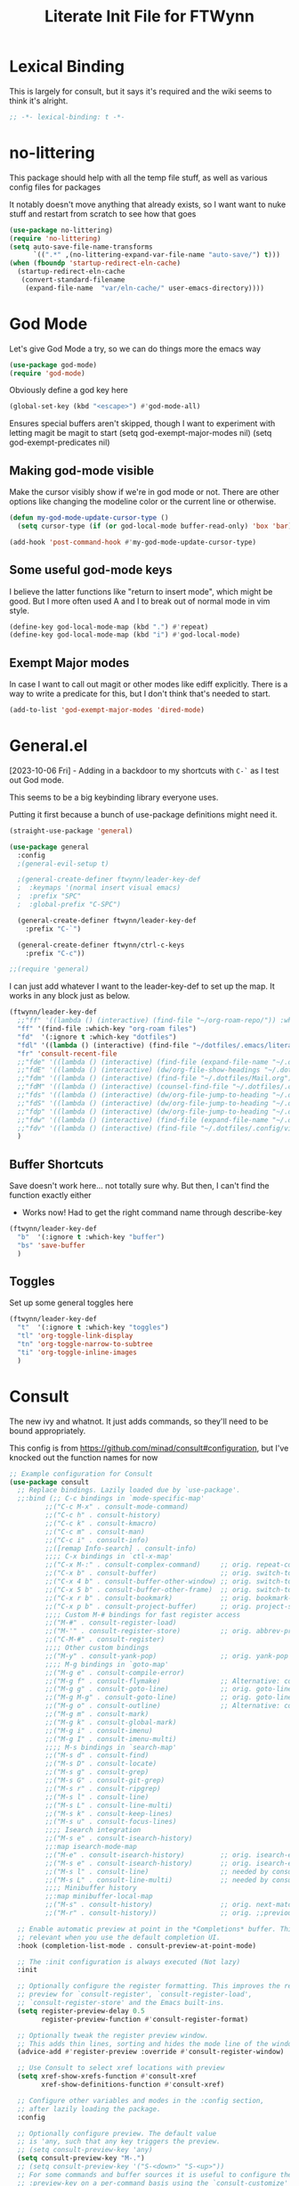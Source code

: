 #+TITLE: Literate Init File for FTWynn
#+PROPERTY: header-args:emacs-lisp 

* Lexical Binding
This is largely for consult, but it says it's required and the wiki seems to think it's alright.

#+begin_src emacs-lisp :comments no :tangle yes
  ;; -*- lexical-binding: t -*-
#+end_src

* no-littering
This package should help with all the temp file stuff, as well as various config files for packages

It notably doesn't move anything that already exists, so I want want to nuke stuff and restart from scratch to see how that goes

#+begin_src emacs-lisp
  (use-package no-littering)
  (require 'no-littering)
  (setq auto-save-file-name-transforms
        `((".*" ,(no-littering-expand-var-file-name "auto-save/") t)))
  (when (fboundp 'startup-redirect-eln-cache)
    (startup-redirect-eln-cache
     (convert-standard-filename
      (expand-file-name  "var/eln-cache/" user-emacs-directory))))
#+end_src

* God Mode
Let's give God Mode a try, so we can do things more the emacs way

#+begin_src emacs-lisp
  (use-package god-mode)
  (require 'god-mode)

#+end_src

Obviously define a god key here
#+begin_src emacs-lisp
  (global-set-key (kbd "<escape>") #'god-mode-all)
#+end_src

 Ensures special buffers aren't skipped, though I want to experiment with letting magit be magit to start
  (setq god-exempt-major-modes nil)
  (setq god-exempt-predicates nil)

** Making god-mode visible
Make the cursor visibly show if we're in god mode or not. There are other options like changing the modeline color or the current line or otherwise.
#+begin_src emacs-lisp
(defun my-god-mode-update-cursor-type ()
  (setq cursor-type (if (or god-local-mode buffer-read-only) 'box 'bar)))

(add-hook 'post-command-hook #'my-god-mode-update-cursor-type)
#+end_src

** Some useful god-mode keys
I believe the latter functions like "return to insert mode", which might be good. But I more often used A and I to break out of normal mode in vim style.
#+begin_src emacs-lisp
  (define-key god-local-mode-map (kbd ".") #'repeat)
  (define-key god-local-mode-map (kbd "i") #'god-local-mode)
#+end_src

** Exempt Major modes
In case I want to call out magit or other modes like ediff explicitly. There is a way to write a predicate for this, but I don't think that's needed to start.
#+begin_src emacs-lisp
(add-to-list 'god-exempt-major-modes 'dired-mode)
#+end_src

* General.el
[2023-10-06 Fri] - Adding in a backdoor to my shortcuts with ~C-`~ as I test out God mode.

This seems to be a big keybinding library everyone uses.

Putting it first because a bunch of use-package definitions might need it.

#+begin_src emacs-lisp
  (straight-use-package 'general)

  (use-package general
    :config
    ;(general-evil-setup t)

    ;(general-create-definer ftwynn/leader-key-def
    ;  :keymaps '(normal insert visual emacs)
    ;  :prefix "SPC"
    ;  :global-prefix "C-SPC")

    (general-create-definer ftwynn/leader-key-def
      :prefix "C-`")

    (general-create-definer ftwynn/ctrl-c-keys
      :prefix "C-c"))

  ;;(require 'general)
#+end_src

I can just add whatever I want to the leader-key-def to set up the map. It works in any block just as below.

#+begin_src emacs-lisp
  (ftwynn/leader-key-def
    ;;"ff" '((lambda () (interactive) (find-file "~/org-roam-repo/")) :which-key "org-roam files")
    "ff" '(find-file :which-key "org-roam files")
    "fd"  '(:ignore t :which-key "dotfiles")
    "fdl" '((lambda () (interactive) (find-file "~/dotfiles/.emacs/literate_init.org")) :which-key "literate init")
    "fr" 'consult-recent-file
    ;;"fde" '((lambda () (interactive) (find-file (expand-file-name "~/.dotfiles/Emacs.org"))) :which-key "edit config")
    ;;"fdE" '((lambda () (interactive) (dw/org-file-show-headings "~/.dotfiles/Emacs.org")) :which-key "edit config")
    ;;"fdm" '((lambda () (interactive) (find-file "~/.dotfiles/Mail.org")) :which-key "mail")
    ;;"fdM" '((lambda () (interactive) (counsel-find-file "~/.dotfiles/.config/guix/manifests/")) :which-key "manifests")
    ;;"fds" '((lambda () (interactive) (dw/org-file-jump-to-heading "~/.dotfiles/Systems.org" "Base Configuration")) :which-key "base system")
    ;;"fdS" '((lambda () (interactive) (dw/org-file-jump-to-heading "~/.dotfiles/Systems.org" system-name)) :which-key "this system")
    ;;"fdp" '((lambda () (interactive) (dw/org-file-jump-to-heading "~/.dotfiles/Desktop.org" "Panel via Polybar")) :which-key "polybar")
    ;;"fdw" '((lambda () (interactive) (find-file (expand-file-name "~/.dotfiles/Workflow.org"))) :which-key "workflow")
    ;;"fdv" '((lambda () (interactive) (find-file "~/.dotfiles/.config/vimb/config")) :which-key "vimb")
    )
#+end_src

** Buffer Shortcuts

Save doesn't work here... not totally sure why. But then, I can't find the function exactly either
- Works now! Had to get the right command name through describe-key

#+begin_src emacs-lisp
  (ftwynn/leader-key-def
    "b"  '(:ignore t :which-key "buffer")
    "bs" 'save-buffer
    )
#+end_src

** Toggles

Set up some general toggles here

#+begin_src emacs-lisp
  (ftwynn/leader-key-def
    "t"  '(:ignore t :which-key "toggles")
    "tl" 'org-toggle-link-display
    "tn" 'org-toggle-narrow-to-subtree
    "ti" 'org-toggle-inline-images
    )

#+end_src

* Consult
The new ivy and whatnot. It just adds commands, so they'll need to be bound appropriately.

This config is from https://github.com/minad/consult#configuration, but I've knocked out the function names for now

#+begin_src emacs-lisp
  ;; Example configuration for Consult
  (use-package consult
    ;; Replace bindings. Lazily loaded due by `use-package'.
    ;;:bind (;; C-c bindings in `mode-specific-map'
           ;;("C-c M-x" . consult-mode-command)
           ;;("C-c h" . consult-history)
           ;;("C-c k" . consult-kmacro)
           ;;("C-c m" . consult-man)
           ;;("C-c i" . consult-info)
           ;;([remap Info-search] . consult-info)
           ;;;; C-x bindings in `ctl-x-map'
           ;;("C-x M-:" . consult-complex-command)     ;; orig. repeat-complex-command
           ;;("C-x b" . consult-buffer)                ;; orig. switch-to-buffer
           ;;("C-x 4 b" . consult-buffer-other-window) ;; orig. switch-to-buffer-other-window
           ;;("C-x 5 b" . consult-buffer-other-frame)  ;; orig. switch-to-buffer-other-frame
           ;;("C-x r b" . consult-bookmark)            ;; orig. bookmark-jump
           ;;("C-x p b" . consult-project-buffer)      ;; orig. project-switch-to-buffer
           ;;;; Custom M-# bindings for fast register access
           ;;("M-#" . consult-register-load)
           ;;("M-'" . consult-register-store)          ;; orig. abbrev-prefix-mark (unrelated)
           ;;("C-M-#" . consult-register)
           ;;;; Other custom bindings
           ;;("M-y" . consult-yank-pop)                ;; orig. yank-pop
           ;;;; M-g bindings in `goto-map'
           ;;("M-g e" . consult-compile-error)
           ;;("M-g f" . consult-flymake)               ;; Alternative: consult-flycheck
           ;;("M-g g" . consult-goto-line)             ;; orig. goto-line
           ;;("M-g M-g" . consult-goto-line)           ;; orig. goto-line
           ;;("M-g o" . consult-outline)               ;; Alternative: consult-org-heading
           ;;("M-g m" . consult-mark)
           ;;("M-g k" . consult-global-mark)
           ;;("M-g i" . consult-imenu)
           ;;("M-g I" . consult-imenu-multi)
           ;;;; M-s bindings in `search-map'
           ;;("M-s d" . consult-find)
           ;;("M-s D" . consult-locate)
           ;;("M-s g" . consult-grep)
           ;;("M-s G" . consult-git-grep)
           ;;("M-s r" . consult-ripgrep)
           ;;("M-s l" . consult-line)
           ;;("M-s L" . consult-line-multi)
           ;;("M-s k" . consult-keep-lines)
           ;;("M-s u" . consult-focus-lines)
           ;;;; Isearch integration
           ;;("M-s e" . consult-isearch-history)
           ;;:map isearch-mode-map
           ;;("M-e" . consult-isearch-history)         ;; orig. isearch-edit-string
           ;;("M-s e" . consult-isearch-history)       ;; orig. isearch-edit-string
           ;;("M-s l" . consult-line)                  ;; needed by consult-line to detect ;;isearch
           ;;("M-s L" . consult-line-multi)            ;; needed by consult-line to detect ;;isearch
           ;;;; Minibuffer history
           ;;:map minibuffer-local-map
           ;;("M-s" . consult-history)                 ;; orig. next-matching-history-element
           ;;("M-r" . consult-history))                ;; orig. ;;previous-matching-history-element

    ;; Enable automatic preview at point in the *Completions* buffer. This is
    ;; relevant when you use the default completion UI.
    :hook (completion-list-mode . consult-preview-at-point-mode)

    ;; The :init configuration is always executed (Not lazy)
    :init

    ;; Optionally configure the register formatting. This improves the register
    ;; preview for `consult-register', `consult-register-load',
    ;; `consult-register-store' and the Emacs built-ins.
    (setq register-preview-delay 0.5
          register-preview-function #'consult-register-format)

    ;; Optionally tweak the register preview window.
    ;; This adds thin lines, sorting and hides the mode line of the window.
    (advice-add #'register-preview :override #'consult-register-window)

    ;; Use Consult to select xref locations with preview
    (setq xref-show-xrefs-function #'consult-xref
          xref-show-definitions-function #'consult-xref)

    ;; Configure other variables and modes in the :config section,
    ;; after lazily loading the package.
    :config

    ;; Optionally configure preview. The default value
    ;; is 'any, such that any key triggers the preview.
    ;; (setq consult-preview-key 'any)
    (setq consult-preview-key "M-.")
    ;; (setq consult-preview-key '("S-<down>" "S-<up>"))
    ;; For some commands and buffer sources it is useful to configure the
    ;; :preview-key on a per-command basis using the `consult-customize' macro.
    (consult-customize
     consult-theme :preview-key '(:debounce 0.2 any)
     ;;consult-line :preview-key '(:debounce 0.1 any)
     consult-ripgrep consult-git-grep consult-grep
     consult-bookmark consult-recent-file consult-xref
     consult--source-bookmark consult--source-file-register
     consult--source-recent-file consult--source-project-recent-file
     :preview-key "M-."
      )

    ;; Optionally configure the narrowing key.
    ;; Both < and C-+ work reasonably well.
    (setq consult-narrow-key "<") ;; "C-+"

    ;; Optionally make narrowing help available in the minibuffer.
    ;; You may want to use `embark-prefix-help-command' or which-key instead.
    ;; (define-key consult-narrow-map (vconcat consult-narrow-key "?") #'consult-narrow-help)

    ;; By default `consult-project-function' uses `project-root' from project.el.
    ;; Optionally configure a different project root function.
    ;;;; 1. project.el (the default)
    ;; (setq consult-project-function #'consult--default-project--function)
    ;;;; 2. vc.el (vc-root-dir)
    ;; (setq consult-project-function (lambda (_) (vc-root-dir)))
    ;;;; 3. locate-dominating-file
    ;; (setq consult-project-function (lambda (_) (locate-dominating-file "." ".git")))
    ;;;; 4. projectile.el (projectile-project-root)
    ;; (autoload 'projectile-project-root "projectile")
    ;; (setq consult-project-function (lambda (_) (projectile-project-root)))
    ;;;; 5. No project support
    ;; (setq consult-project-function nil)
  )
#+end_src

Then the general bindings...

#+begin_src emacs-lisp
  (ftwynn/leader-key-def
    "bb" 'consult-buffer
    "s"  '(:ignore t :which-key "search")
    "sd"  'consult-find
    "sg"  'consult-grep
    "sr"  'consult-ripgrep
    "ss"  'consult-line
    "sh"  'consult-org-heading
    )
#+end_src
* Startup and Display Properties
** Native Compilation Warning Suppression
[2023-05-28 Sun] There is a lot of stuff going on in native comp that will pop up the warning buffer from time to time, so there are options to deal with it
- Turn off the messages altogether
- Turn off the popup behavior
- Raise the threshold for popup
https://www.reddit.com/r/emacs/comments/l42oep/suppress_nativecomp_warnings_buffer/
I'm opting for the second for now

#+begin_src emacs-lisp
  (setq native-comp-async-report-warnings-errors 'silent)
#+end_src
** Ripgrep
#+begin_src emacs-lisp
  (use-package rg)
#+end_src

** Start out maximized with no splash screen

#+begin_src emacs-lisp
  (setq default-frame-alist '((fullscreen . maximized)))
  (setq inhibit-startup-screen t)
#+end_src

** Install modus-themes for emacs27

#+begin_src emacs-lisp
  (use-package modus-themes)
#+end_src

** Turning off most of the frame stuff

Leaving menu-bar on for discoverability as I re-learn

#+begin_src emacs-lisp
  (menu-bar-mode 1) 
  (tool-bar-mode -1)
  (scroll-bar-mode -1)
#+end_src

** Nicer font please!

Height is 1/10th of a point here.

They both *should* work, but the latter seems more modern

#+begin_src emacs-lisp
  ;; Default Font
  ;;(set-frame-font "Fira Code 18")
  (set-face-attribute 'default nil :font "DejaVu Sans Mono" :height 160)

  ;; Set the fixed pitch face.. .which I believe is the mono font
  (set-face-attribute 'fixed-pitch nil
                      :font "Fira Code"
                      :weight 'light
                      :height 180)

  ;; Set the variable pitch face
  (set-face-attribute 'variable-pitch nil
                      :font "Fira Sans"
                      :height 180
                      ;:weight 'light
  		      )

#+end_src

#+RESULTS:

** Visible Bell

I'm tinkering with a visible bell. It's nice feedback when I
don't have headphones on

#+begin_src emacs-lisp
  (setq visible-bell t)
#+end_src

** Line and Column Numbers
Don't display line numbers in every buffer... but I'm not sure
I really need this

#+begin_src emacs-lisp
  (global-display-line-numbers-mode 0)
  (column-number-mode)
#+end_src

Disable in some buffers

#+begin_src emacs-lisp
  (dolist (mode '(term-mode-hook
                  eshell-mode-hook
                  shell-mode-hook))
    (add-hook mode (lambda () (display-line-numbers-mode 0))))
#+end_src

** Window margin
Without line numbers, it's nice to give a little space to the left of the screen. =left-fringe-width= should work for graphical displays, and =(set-window-margins nil 1)= should work for consoles too since that's measured in chars instead of pixels

+begin_src emacs-lisp
;(set-window-margins nil 2)
;(setq left-fringe-width 50) ; This is buffer local
;(set-window-fringes nil 60 60) ; This is window, which is more or less a buffer, NOT the taskbar container

(add-hook 'window-configuration-change-hook
(lambda ()
(set-window-fringes (car (get-buffer-window-list (current-buffer) nil t)) 60 60)))
+end_src

[2023-04-24 Mon] Removing the for now as I'm going to try olivetti mode

** Rainbow Delimeters

#+begin_src emacs-lisp
  (use-package rainbow-delimiters
    :hook (prog-mode . rainbow-delimiters-mode))
#+end_src

** Native Dialog Boxes

Don't pop up UI dialogs when prompting, sticking to the more kweyboard native stuff
#+begin_src emacs-lisp
  (setq use-dialog-box nil)
#+end_src

** Watch Files on Disk (aka Revert)

Watch files on disk and generally keep them in sync with buffers

#+begin_src emacs-lisp
  ;; Revert buffers when the underlying file has changed
  ;; aka, watch files on disk and reload those changes if another program messes with them
  (global-auto-revert-mode 1)

  ;; Revert Dired and other buffers
  (setq global-auto-revert-non-file-buffers t)
#+end_src

** Word Wrapping

~visual-line-mode~ is what we're looking for

Note, some operations work on these virtual "screen" lines, like C-k, C-a, and C-e. M- prefixes do the logical lines... or maybe sentences?

#+begin_src emacs-lisp
  (global-visual-line-mode 1)
#+end_src

** Emojis
Borrowed from here: https://ianyepan.github.io/posts/emacs-emojis/, but switched to Noto Color Emoji since that's an OSS font.

#+begin_src emacs-lisp
  (use-package emojify
    :config
    (when (member "Noto Color Emoji" (font-family-list))
      (set-fontset-font
       t 'symbol (font-spec :family "Noto Color Emoji") nil 'prepend))
    (setq emojify-display-style 'unicode)
    (setq emojify-emoji-styles '(unicode)))
  ;;(bind-key* (kbd "C-c .") #'emojify-insert-emoji) ; override binding in any mode ; Don't want this for now
#+end_src

Let's try another way...

#+begin_src emacs-lisp
  (set-fontset-font t 'symbol "Noto Color Emoji" nil 'append)
#+end_src

Doesn't seem to work on WSL on Windows, but Chromebook is fine

** Pulse highlight line on various buffer jump operations
Pulled from https://karl-voit.at/2021/04/10/GLT21-emacs-org-features/

#+begin_src emacs-lisp
  (defun my-pulse-line (&rest _)
    "Pulse the current line."
    (pulse-momentary-highlight-one-line (point)))

  (dolist (command '(recenter-top-bottom other-window ace-window my-scroll-down-half my-scroll-up-half switch-to-buffer))
    (advice-add command :after #'my-pulse-line))
#+end_src

** Nerd Icons
Apparently Doommodeline switched to Nerd fonts without any sort of notice, so let's install the basics there too

#+begin_src emacs-lisp
  (use-package nerd-icons
    ;; :custom
    ;; The Nerd Font you want to use in GUI
    ;; "Symbols Nerd Font Mono" is the default and is recommended
    ;; but you can use any other Nerd Font if you want
    ;; (nerd-icons-font-family "Symbols Nerd Font Mono")
    )
#+end_src
* Adaptive Wrap
[2023-10-08 Sun]
The goal is to try and fix org-indent indentation on wrapped lines. We'll see how well it goes.

#+begin_src emacs-lisp
  (use-package adaptive-wrap)
#+end_src

* Auto Saving
** auto-save-visited-mode
I'm tinkering with auto-save-visited mode to make sure I don't leave dangling buffers open across machines and mess up my sync. 

#+begin_src emacs-lisp
  (setq auto-save-visited-mode t)
#+end_src
** git-auto-commit-mode
Super useful package for repos that are nothing more than sync use cases, like the org notes repo.

I'm only setting the installation and some customization here. The mode is actually enabled through a directory local variable in an elisp file =.dir-locals.el=.

2023-03-25 This currently isn't working on the chromebook... maybe the emacs version is too old? That shouldn't be the cause, but it's unclear what the exact problem is.

2023-03-27 Trying diving into the code to see if I can figure it out
Hmm... interesting require... let's try using it manually
#+begin_src emacs-lisp
  ;;(straight-use-package 'subr-x)
  (require 'subr-x)
#+end_src

Hmm... this actually feels close. It complains it can't find it, even though I can see this package here: https://github.com/emacs-mirror/emacs/blob/master/lisp/emacs-lisp/subr-x.el

It should be builtin with emacs...

[2023-06-16 Fri]a - Tinkering with the debounce interval so it doesn't push so often.
#+begin_src emacs-lisp
  (use-package git-auto-commit-mode)
  ;;(require git-auto-commit-mode)
  (setq-default gac-automatically-push-p t)
  (setq gac-debounce-interval 600)
#+end_src

It keeps telling me the symbol for git-auto-commit-mode is void... I'm not sure how though

https://github.com/magit/magit/issues/2377
Same issue with magit, that basically requires a full uninstall and reinstall

RESOLVED [2023-03-27 Mon]:
I'm guessing the problem was either with:
- The require statement (there are no installation instructions for this mode)
- The fact that I'd accidentally installed git-auto-commit previous, and maybe straight was having trouble merging them, so I manually deleted both directories and slowly re-included things line by line
- Let's see if it holds

* Org Mode
** Basic Org Mode

Org indent mode gives some nice left aligned spacing to indentation, but takes away the leading stars, which I'm kind of a fan of.

Variable pitch seems to be for fonts to be non-mono
[2023-11-08 Wed] - I've had to disable this because of indentation issues with org-indent. We'll see if I can live with the monospaced style

Org-descriptive links seems to need to be off to see link highlighting syntax

[2023-04-25 Tue] - Tried =org-list-demote-modify-bullet=, but it prevents indentation beyond what you define in the alist, so no thank you. More indentation space is enough

#+begin_src emacs-lisp
  ;; Copied from stackoverflow, this retains colors for org src blocks and tables, while making them monospaced
  (defun my-adjoin-to-list-or-symbol (element list-or-symbol)
    (let ((list (if (not (listp list-or-symbol))
                    (list list-or-symbol)
                  list-or-symbol)))
      (require 'cl-lib)
      (cl-adjoin element list)))

  (defun ftwynn/org-mode-setup ()
    (org-indent-mode)
    ;(variable-pitch-mode 1)
    (auto-fill-mode 0)
    (visual-line-mode 1)
    (setq org-indent-indentation-per-level 3)
    (setq org-list-indent-offset 4)
    (setq org-descriptive-links nil)
    (setq evil-auto-indent nil)
    (setq org-M-RET-may-split-line nil)
    (setq line-spacing 0.2)
    (setq org-reverse-note-order t)
    (setq org-agenda-timegrid-use-ampm t)
    (setq org-tags-exclude-from-inheritance '("project" "epic"))
    (setq org-todo-keywords
          '((sequence "TODO(t)" "WAITING(w)" "|" "ABANDONED(a)" "DONE(d)")))

    ;; Sets the src blocks to be fixed width
    (mapc
     (lambda (face)
       (set-face-attribute
        face nil
        :inherit
        (my-adjoin-to-list-or-symbol
         'fixed-pitch
         (face-attribute face :inherit))))
     (list 'org-code 'org-block 'org-table))

    ;; Sets the faces for outline levels to a variable font, so that org-sticky-header pulls the right font
    (set-face-attribute 'org-level-1 nil :family "DejaVu Sans Mono")
    (set-face-attribute 'org-level-2 nil :family "DejaVu Sans Mono")
    (set-face-attribute 'org-level-3 nil :family "DejaVu Sans Mono")
    (set-face-attribute 'org-level-4 nil :family "DejaVu Sans Mono")
    (set-face-attribute 'org-level-5 nil :family "DejaVu Sans Mono")
    (set-face-attribute 'org-level-6 nil :family "DejaVu Sans Mono")
    (set-face-attribute 'org-level-7 nil :family "DejaVu Sans Mono")
    (set-face-attribute 'org-level-8 nil :family "DejaVu Sans Mono")

    )

  (use-package org
    :defer t
    :hook (org-mode . ftwynn/org-mode-setup)
    :config
    (setq org-ellipsis " ▾"
          ;;org-hide-emphasis-markers t
          org-src-fontify-natively t
          org-fontify-quote-and-verse-blocks t
          org-src-tab-acts-natively t
          org-edit-src-content-indentation 2
          org-hide-block-startup nil
          org-src-preserve-indentation nil
          org-startup-folded 'content
          org-cycle-separator-lines 2)


    (setq org-modules
          '(org-crypt
            org-habit
            org-bookmark
            org-eshell
            org-irc))

    (setq org-refile-targets '((nil :maxlevel . 6)
                               ("~/org-roam-repo/20230321152713-para.org" :maxlevel . 3)
                               ("~/org-roam-repo/20230406142458-recipes.org" :level . 1)
                               ))

    (setq org-outline-path-complete-in-steps nil)
    (setq org-refile-use-outline-path t)

    ;; Good ideas but this remap comand doesn't seem to work. Maybe use general?
    ;;(evil-define-key '(normal insert visual) org-mode-map (kbd "C-j") 'org-next-visible-heading)
    ;;(evil-define-key '(normal insert visual) org-mode-map (kbd "C-k") 'org-previous-visible-heading)

    ;;(evil-define-key '(normal insert visual) org-mode-map (kbd "M-j") 'org-metadown)
    ;;(evil-define-key '(normal insert visual) org-mode-map (kbd "M-k") 'org-metaup)

    ;;(org-babel-do-load-languages
    ;;  'org-babel-load-languages
    ;;  '((emacs-lisp . t)
    ;;    (ledger . t)))
    )
#+end_src

** Custom ID Function
Taken from Voit's https://github.com/novoid/dot-emacs/blob/master/config.org#my-id-get-or-generate,  I agree with the basic premise that since we don't need to worry about DB hotspots via time, a timestamp and human readable string is objectively better than a guid for IDs in this case.

#+begin_src emacs-lisp
  (defun my-generate-sanitized-alnum-dash-string (str)
    "Returns a string which contains only a-zA-Z0-9 with single dashes
   replacing all other characters in-between them.
   Some parts were copied and adapted from org-hugo-slug
   from https://github.com/kaushalmodi/ox-hugo (GPLv3)."
    (let* (;; Remove "<FOO>..</FOO>" HTML tags if present.
           (str (replace-regexp-in-string "<\\(?1:[a-z]+\\)[^>]*>.*</\\1>" "" str))
           ;; Remove org-mode links
           (str (replace-regexp-in-string "\\[\\[.*\\]\\[" "" str))
           ;; Remove URLs if present in the string.  The ")" in the
           ;; below regexp is the closing parenthesis of a Markdown
           ;; link: [Desc](Link).
           ;; FTWynn: removed this because it's an extremely rare case for me and wasn't working right on all boxes
           ;;(str (replace-regexp-in-string (concat "\\](" ffap-url-regexp "[^)]+)") "]" str))
           ;; Replace "&" with " and ", "." with " dot ", "+" with
           ;; " plus ".
           (str (replace-regexp-in-string
                 "&" " and "
                 (replace-regexp-in-string
                  "\\." " dot "
                  (replace-regexp-in-string
                   "\\+" " plus " str))))
           ;; Replace German Umlauts with 7-bit ASCII.
           (str (replace-regexp-in-string "[Ä]" "Ae" str t))
           (str (replace-regexp-in-string "[Ü]" "Ue" str t))
           (str (replace-regexp-in-string "[Ö]" "Oe" str t))
           (str (replace-regexp-in-string "[ä]" "ae" str t))
           (str (replace-regexp-in-string "[ü]" "ue" str t))
           (str (replace-regexp-in-string "[ö]" "oe" str t))
           (str (replace-regexp-in-string "[ß]" "ss" str t))
           ;; Replace all characters except alphabets, numbers and
           ;; parentheses with spaces.
           (str (replace-regexp-in-string "[^[:alnum:]()]" " " str))
           ;; On emacs 24.5, multibyte punctuation characters like "："
           ;; are considered as alphanumeric characters! Below evals to
           ;; non-nil on emacs 24.5:
           ;;   (string-match-p "[[:alnum:]]+" "：")
           ;; So replace them with space manually..
           (str (if (version< emacs-version "25.0")
                    (let ((multibyte-punctuations-str "：")) ;String of multibyte punctuation chars
                      (replace-regexp-in-string (format "[%s]" multibyte-punctuations-str) " " str))
                  str))
           ;; Remove leading and trailing whitespace.
           (str (replace-regexp-in-string "\\(^[[:space:]]*\\|[[:space:]]*$\\)" "" str))
           ;; Replace 2 or more spaces with a single space.
           (str (replace-regexp-in-string "[[:space:]]\\{2,\\}" " " str))
           ;; Replace parentheses with double-hyphens.
           (str (replace-regexp-in-string "\\s-*([[:space:]]*\\([^)]+?\\)[[:space:]]*)\\s-*" " -\\1- " str))
           ;; Remove any remaining parentheses character.
           (str (replace-regexp-in-string "[()]" "" str))
           ;; Replace spaces with hyphens.
           (str (replace-regexp-in-string " " "-" str))
           ;; Remove leading and trailing hyphens.
           (str (replace-regexp-in-string "\\(^[-]*\\|[-]*$\\)" "" str)))
      str))

    (defun ftwynn/id-get-or-generate()
       "Returns the ID property if set or generates and returns a new one if not set.
        The generated ID is stripped off potential progress indicator cookies and
        sanitized to get a slug. Furthermore, it is prepended with an ISO date-stamp
        if none was found before."
           (interactive)
               (when (not (org-id-get))
                   (progn
                      (let* (
                             (my-heading-text (nth 4 (org-heading-components)));; retrieve heading string
                             (my-heading-text (replace-regexp-in-string "\\(\\[[0-9]+%\\]\\)" "" my-heading-text));; remove progress indicators like "[25%]"
                             (my-heading-text (replace-regexp-in-string "\\(\\[[0-9]+/[0-9]+\\]\\)" "" my-heading-text));; remove progress indicators like "[2/7]"
                             (my-heading-text (replace-regexp-in-string "\\(\\[#[ABC]\\]\\)" "" my-heading-text));; remove priority indicators like "[#A]"
                             (my-heading-text (replace-regexp-in-string "\\[\\[\\(.+?\\)\\]\\[" "" my-heading-text t));; removes links, keeps their description and ending brackets
       ;;                      (my-heading-text (replace-regexp-in-string "[<\\[][12][0-9]\\{3\\}-[0-9]\\{2\\}-[0-9]\\{2\\}\\( .*?\\)[>\\]]" "" my-heading-text t));; removes day of week and time from date- and time-stamps (doesn't work somehow)
                             (my-heading-text (replace-regexp-in-string "<[12][0-9]\\{3\\}-[0-9]\\{2\\}-[0-9]\\{2\\}\\( .*?\\)>" "" my-heading-text t));; removes day of week and time from active date- and time-stamps
                             (my-heading-text (replace-regexp-in-string "\\[[12][0-9]\\{3\\}-[0-9]\\{2\\}-[0-9]\\{2\\}\\( .*?\\)\\]" "" my-heading-text t));; removes day of week and time from inactive date- and time-stamps
                             (new-id (my-generate-sanitized-alnum-dash-string my-heading-text));; get slug from heading text
                             (my-created-property (assoc "CREATED" (org-entry-properties))) ;; nil or content of CREATED time-stamp
                            )
                          (when (not (string-match "[12][0-9][0-9][0-9]-[01][0-9]-[0123][0-9]-.+" new-id))
                                  ;; only if no ISO date-stamp is found at the beginning of the new id:
                                  (if my-created-property (progn
                                      ;; prefer date-stamp of CREATED property (if found):
                                      (setq my-created-datestamp (substring (org-entry-get nil "CREATED" nil) 1 11)) ;; returns "2021-12-16" or nil (if no CREATED property)
                                      (setq new-id (concat my-created-datestamp "-" new-id))
                                  )
                                  ;; use today's date-stamp if no CREATED property is found:
                                  (setq new-id (concat (format-time-string "%Y-%m-%d_%H:%M:%S_") new-id))))
                          (org-set-property "ID" new-id)
                          )
                        )
               )
               (kill-new (concat "id:" (org-id-get)));; put ID in kill-ring
               (org-id-get);; retrieve the current ID in any case as return value
       )
#+end_src

Add in general mapping

#+begin_src emacs-lisp
  (ftwynn/leader-key-def
    "oI" 'ftwynn/id-get-or-generate)
#+end_src

** Save buffer on any TODO modification
[2023-05-21 Sun] Trying this out because I need a way for the agenda to save the TODOs it edits.
#+begin_src emacs-lisp
  (add-hook 'org-trigger-hook 'save-buffer)
#+end_src

** Olivetti Mode
Including here as it's mostly for org mode. An alternative for fiddling with margins

#+begin_src emacs-lisp
  (use-package olivetti
    :hook (org-mode . olivetti-mode))

  (setq olivetti-body-width 0.9)

#+end_src

** Code Block Shortcodes

Tempo (from contrib) makes the ~<s <TAB>~ shortcode work

Gotta get org-roam in there too of course

#+begin_src emacs-lisp
  (straight-use-package 'org-contrib)
  (require 'org-tempo)

  (add-to-list 'org-structure-template-alist '("sh" . "src sh"))
  (add-to-list 'org-structure-template-alist '("el" . "src emacs-lisp"))
  (add-to-list 'org-structure-template-alist '("sc" . "src scheme"))
  (add-to-list 'org-structure-template-alist '("ts" . "src typescript"))
  (add-to-list 'org-structure-template-alist '("py" . "src python"))
  (add-to-list 'org-structure-template-alist '("go" . "src go"))
  (add-to-list 'org-structure-template-alist '("yaml" . "src yaml"))
  (add-to-list 'org-structure-template-alist '("json" . "src json"))
#+end_src

** Stoic Daily Prompt Function
Might as well define this here

So I couldn't for the life of me figure out how to do this in an associative array... at least not in the scratch buffer. Maybe it has elisp limits I'm unaware of. So, I split the doc strings out into individual variables and the function call now just concats and grabs the right date.

Elegant? No.

Good enough? Sure.

Variables first.

#+begin_src emacs-lisp
  (setq ftwynn-stoic-prompt-01-01 "What things are truly in my control?")
  (setq ftwynn-stoic-prompt-01-02 "What am I learning and studying for?")
  (setq ftwynn-stoic-prompt-01-03 "What can I say no to so I can say yes to what matters?")
  (setq ftwynn-stoic-prompt-01-04 "Am I seeing clearly? Acting generously? Accepting what I can't change?")
  (setq ftwynn-stoic-prompt-01-05 "What is my purpose in life?")
  (setq ftwynn-stoic-prompt-01-06 "Who am I and what do I stand for?")
  (setq ftwynn-stoic-prompt-01-07 "How can I keep my mind clear from pollution?")
  (setq ftwynn-stoic-prompt-01-08 "What am I addicted to?")
  (setq ftwynn-stoic-prompt-01-09 "If I don't control what happens to me, what is left?")
  (setq ftwynn-stoic-prompt-01-10 "Where can I find steadiness?")
  (setq ftwynn-stoic-prompt-01-11 "What are sources of unsteadiness in my life?")
  (setq ftwynn-stoic-prompt-01-12 "Where is my path to serenity?")
  (setq ftwynn-stoic-prompt-01-13 "What can I put outside my circle of control?")
  (setq ftwynn-stoic-prompt-01-14 "What jerks me around?")
  (setq ftwynn-stoic-prompt-01-15 "Am I staying the course or being steered away?")
  (setq ftwynn-stoic-prompt-01-16 "What assumptions have I left unquestioned?")
  (setq ftwynn-stoic-prompt-01-17 "Am I doing work that matters?")
  (setq ftwynn-stoic-prompt-01-18 "Can I find grace and harmony in places others overlook?")
  (setq ftwynn-stoic-prompt-01-19 "Good or bad, high or low, do I still have choices?")
  (setq ftwynn-stoic-prompt-01-20 "How can I rekindle my principles and start living today?")
  (setq ftwynn-stoic-prompt-01-21 "What am I getting out of my journaling ritual?")
  (setq ftwynn-stoic-prompt-01-22 "What bad habit did I curb today?")
  (setq ftwynn-stoic-prompt-01-23 "Which of my possessions own me?")
  (setq ftwynn-stoic-prompt-01-24 "Am I doing deep work?")
  (setq ftwynn-stoic-prompt-01-25 "What do I truly prize?")
  (setq ftwynn-stoic-prompt-01-26 "What is my mantra today?")
  (setq ftwynn-stoic-prompt-01-27 "What am I studying, practicing, and training?")
  (setq ftwynn-stoic-prompt-01-28 "What ruler do I measure myself against?")
  (setq ftwynn-stoic-prompt-01-29 "Am I keeping a sturdy mind on the task at hand?")
  (setq ftwynn-stoic-prompt-01-30 "Am I content to be clueless about the things that don't matter?")
  (setq ftwynn-stoic-prompt-01-31 "What healing can philosophy help me find today?")
  (setq ftwynn-stoic-prompt-02-01 "How can I conquer my temper?")
  (setq ftwynn-stoic-prompt-02-02 "What impulses rob me of self-control?")
  (setq ftwynn-stoic-prompt-02-03 "Am I in control or is my anxiety?")
  (setq ftwynn-stoic-prompt-02-04 "Am I cultivating the invincibility of my power to choose?")
  (setq ftwynn-stoic-prompt-02-05 "Am I thinking before I act?")
  (setq ftwynn-stoic-prompt-02-06 "What needless conflict can I avoid?")
  (setq ftwynn-stoic-prompt-02-07 "How can I conquer fear and worry--before they conquer me?")
  (setq ftwynn-stoic-prompt-02-08 "Do my outbursts ever make things better?")
  (setq ftwynn-stoic-prompt-02-09 "What if I didn't have an opinion about this?")
  (setq ftwynn-stoic-prompt-02-10 "What parts of my life are driven by anger?")
  (setq ftwynn-stoic-prompt-02-11 "Is my soul a good ruler or a tyrant?")
  (setq ftwynn-stoic-prompt-02-12 "For what have I sold my peace of mind?")
  (setq ftwynn-stoic-prompt-02-13 "Which of my pleasures are really punishments?")
  (setq ftwynn-stoic-prompt-02-14 "How can I do a better job listening to the little voice inside me?")
  (setq ftwynn-stoic-prompt-02-15 "Do these strong emotions even make sense?")
  (setq ftwynn-stoic-prompt-02-16 "What am I making harder than it needs to be?")
  (setq ftwynn-stoic-prompt-02-17 "What happiness am I putting off that I could have right now?")
  (setq ftwynn-stoic-prompt-02-18 "Am I in rigorous training against false impressions?")
  (setq ftwynn-stoic-prompt-02-19 "Am I happy with my portion at the banquet of life?")
  (setq ftwynn-stoic-prompt-02-20 "Are the pleasures I'm chasing actually worth it?")
  (setq ftwynn-stoic-prompt-02-21 "What can I stop yearning for?")
  (setq ftwynn-stoic-prompt-02-22 "Am I certain what I want to say isn't better left unsaid?")
  (setq ftwynn-stoic-prompt-02-23 "Why get angry at things, if anger doesn't change them?")
  (setq ftwynn-stoic-prompt-02-24 "Why am I telling myself that I've been harmed?")
  (setq ftwynn-stoic-prompt-02-25 "Will I even remember this fight in a few months?")
  (setq ftwynn-stoic-prompt-02-26 "Why do I need to care that someone else screwed up?")
  (setq ftwynn-stoic-prompt-02-27 "How can I cultivate indifference to unimportant things?")
  (setq ftwynn-stoic-prompt-02-28 "What would happen if I took a second to cool down?")
  (setq ftwynn-stoic-prompt-02-29 "You can't always be getting what you want")
  (setq ftwynn-stoic-prompt-03-01 "How often do I question the things others take for granted?")
  (setq ftwynn-stoic-prompt-03-02 "Do I see and assess myself accurately?")
  (setq ftwynn-stoic-prompt-03-03 "Am I standing with the philosopher or the mob?")
  (setq ftwynn-stoic-prompt-03-04 "How many of my limitations are really self-imposed?")
  (setq ftwynn-stoic-prompt-03-05 "Do I really need these things I work so hard for?")
  (setq ftwynn-stoic-prompt-03-06 "Where am I a loud mouth?")
  (setq ftwynn-stoic-prompt-03-07 "Can I test my own opinion before trusting it?")
  (setq ftwynn-stoic-prompt-03-08 "Am I protecting my time and attention?")
  (setq ftwynn-stoic-prompt-03-09 "Does my social circle make me better or worse?")
  (setq ftwynn-stoic-prompt-03-10 "Who is my role model? Why?")
  (setq ftwynn-stoic-prompt-03-11 "Where have I traded away freedom? How can I get it back?")
  (setq ftwynn-stoic-prompt-03-12 "What would I change if I looked for other people's good intentions?")
  (setq ftwynn-stoic-prompt-03-13 "Instead of calling it bad luck) can I come to see it as inevitable?")
  (setq ftwynn-stoic-prompt-03-14 "How is my arrogance preventing me from learning?")
  (setq ftwynn-stoic-prompt-03-15 "What would it be like if I focused entirely on the present moment?")
  (setq ftwynn-stoic-prompt-03-16 "Do I appreciate this mind I have been given?")
  (setq ftwynn-stoic-prompt-03-17 "Are my choices beautiful?")
  (setq ftwynn-stoic-prompt-03-18 "What bad assumptions can I cast out?")
  (setq ftwynn-stoic-prompt-03-19 "What is the real cause of my irritations--external things or my opinions?")
  (setq ftwynn-stoic-prompt-03-20 "Am I cultivating the virtue that makes adversity bearable?")
  (setq ftwynn-stoic-prompt-03-21 "What if I sought peace where I am right now instead of in distant lands?")
  (setq ftwynn-stoic-prompt-03-22 "Have I confused schooling and education?")
  (setq ftwynn-stoic-prompt-03-23 "How can I treat my greedy vices? How can I heal my sickness?")
  (setq ftwynn-stoic-prompt-03-24 "What philosophical lessons can I find in ordinary things?")
  (setq ftwynn-stoic-prompt-03-25 "Would I feel wealthier if I decreased my wants?")
  (setq ftwynn-stoic-prompt-03-26 "Am I keeping watch?")
  (setq ftwynn-stoic-prompt-03-27 "What valuable things do I sell too cheaply?")
  (setq ftwynn-stoic-prompt-03-28 "Is my training designed to help me rise to the occasion?")
  (setq ftwynn-stoic-prompt-03-29 "Why do I care so much about impressing people?")
  (setq ftwynn-stoic-prompt-03-30 "If I'm not ruled by reasons, what am I ruled by?")
  (setq ftwynn-stoic-prompt-03-31 "Can I stop chasing the impossible today?")
  (setq ftwynn-stoic-prompt-04-01 "What thoughts are coloring my world?")
  (setq ftwynn-stoic-prompt-04-02 "What can I do today to keep drama away?")
  (setq ftwynn-stoic-prompt-04-03 "Are my plans at war with my other plans?")
  (setq ftwynn-stoic-prompt-04-04 "Can I fight to be the person philosophy wants me to be today?")
  (setq ftwynn-stoic-prompt-04-05 "What would happen if I stopped to verify my options and initial reactions?")
  (setq ftwynn-stoic-prompt-04-06 "Despite the worst things people do, can I love them anyway?")
  (setq ftwynn-stoic-prompt-04-07 "Where are my opinions part of the problem?")
  (setq ftwynn-stoic-prompt-04-08 "What bad assumptions, habits, or advice have I accepted?")
  (setq ftwynn-stoic-prompt-04-09 "Can I step back and test my impressions? What would I find if I did?")
  (setq ftwynn-stoic-prompt-04-10 "How do my judgments cause me anguish?")
  (setq ftwynn-stoic-prompt-04-11 "Can I stop thinking I already know and learn something here?")
  (setq ftwynn-stoic-prompt-04-12 "What's the truth about so-called 'honors' and 'riches'?")
  (setq ftwynn-stoic-prompt-04-13 "What would /less/ look like?")
  (setq ftwynn-stoic-prompt-04-14 "Do I balance my life better than the balance sheet of my business?")
  (setq ftwynn-stoic-prompt-04-15 "Life is full of taxes--am I prepared to pay them?")
  (setq ftwynn-stoic-prompt-04-16 "What can I pay closer attention to today?")
  (setq ftwynn-stoic-prompt-04-17 "Can I stop feeling hurt by every little thing?")
  (setq ftwynn-stoic-prompt-04-18 "Do I need to have an opinion about this?")
  (setq ftwynn-stoic-prompt-04-19 "Am I leaving room for what might happen?")
  (setq ftwynn-stoic-prompt-04-20 "What are the few real goods?")
  (setq ftwynn-stoic-prompt-04-21 "How long can I go without letting my attention slide?")
  (setq ftwynn-stoic-prompt-04-22 "Am I self-aware, self-critical, and self-determining?")
  (setq ftwynn-stoic-prompt-04-23 "How am I caring for my mind?")
  (setq ftwynn-stoic-prompt-04-24 "Nice cars, jewels, fine wine--what are these things really?")
  (setq ftwynn-stoic-prompt-04-25 "Am I willing to admit when I'm wrong?")
  (setq ftwynn-stoic-prompt-04-26 "How can I learn from my sparring partners?")
  (setq ftwynn-stoic-prompt-04-27 "How long does praise really last anyway?")
  (setq ftwynn-stoic-prompt-04-28 "What power does all my wanting take from me?")
  (setq ftwynn-stoic-prompt-04-29 "What do I feel when I look up at the sky?")
  (setq ftwynn-stoic-prompt-04-30 "Do my actions match my character?")
  (setq ftwynn-stoic-prompt-05-01 "Do my actions--and my mind--match my philosophy?")
  (setq ftwynn-stoic-prompt-05-02 "What kind of person do I want to be?")
  (setq ftwynn-stoic-prompt-05-03 "Am I showing or telling?")
  (setq ftwynn-stoic-prompt-05-04 "Where can I spend money to help others?")
  (setq ftwynn-stoic-prompt-05-05 "Have I made myself a lifelong project?")
  (setq ftwynn-stoic-prompt-05-06 "Am I seeking the beauty of human excellence?")
  (setq ftwynn-stoic-prompt-05-07 "What is some good I can get from myself today?")
  (setq ftwynn-stoic-prompt-05-08 "What evil comes from my own choices?")
  (setq ftwynn-stoic-prompt-05-09 "Will I seize this day?")
  (setq ftwynn-stoic-prompt-05-10 "What bold thing can I do today?")
  (setq ftwynn-stoic-prompt-05-11 "Where does my lack of self-control create problems?")
  (setq ftwynn-stoic-prompt-05-12 "What would happen if I responded with kindness, no matter what?")
  (setq ftwynn-stoic-prompt-05-13 "Which bad habits am I fueling?")
  (setq ftwynn-stoic-prompt-05-14 "Are my actions contributing to my well-being?")
  (setq ftwynn-stoic-prompt-05-15 "What blessings can I count right now?")
  (setq ftwynn-stoic-prompt-05-16 "How am I creating momentum for my good habits?")
  (setq ftwynn-stoic-prompt-05-17 "Am I on the path to progress?")
  (setq ftwynn-stoic-prompt-05-18 "Is my attention actually on the things at hand?")
  (setq ftwynn-stoic-prompt-05-19 "Where am I doing the opposite of what I should?")
  (setq ftwynn-stoic-prompt-05-20 "What are the seeds I'm planting and what will they grow?")
  (setq ftwynn-stoic-prompt-05-21 "Can I take a blow and stay in the ring?")
  (setq ftwynn-stoic-prompt-05-22 "Can I be a good person right here, right now?")
  (setq ftwynn-stoic-prompt-05-23 "Can I start living right here, right now?")
  (setq ftwynn-stoic-prompt-05-24 "How can I make my own good fortune?")
  (setq ftwynn-stoic-prompt-05-25 "What kind of selfless things will bring me joy?")
  (setq ftwynn-stoic-prompt-05-26 "What if I stopped caring what others thought?")
  (setq ftwynn-stoic-prompt-05-27 "What small stuff should I sweat?")
  (setq ftwynn-stoic-prompt-05-28 "What should I think about before I take action?")
  (setq ftwynn-stoic-prompt-05-29 "What work nourishes my mind?")
  (setq ftwynn-stoic-prompt-05-30 "Is my hard work for the right end?")
  (setq ftwynn-stoic-prompt-05-31 "If my vocation is to be a good person, am I doing a good job?")
  (setq ftwynn-stoic-prompt-06-01 "Do I have a backup operation in mind for all things?")
  (setq ftwynn-stoic-prompt-06-02 "Where have I lost the forest for the trees?")
  (setq ftwynn-stoic-prompt-06-03 "Do I have a backup plan for my backup plan?")
  (setq ftwynn-stoic-prompt-06-04 "Do I realize how tough and strong I am capable of being?")
  (setq ftwynn-stoic-prompt-06-05 "Can I blow my own nose--instead of asking someone to do it for me?")
  (setq ftwynn-stoic-prompt-06-06 "Is this a time to stick or to quit?")
  (setq ftwynn-stoic-prompt-06-07 "What mentors do I follow--alive or dead?")
  (setq ftwynn-stoic-prompt-06-08 "If I took things patiently, step by step, what could I conquer?")
  (setq ftwynn-stoic-prompt-06-09 "What do I need to nip in the bud right now?")
  (setq ftwynn-stoic-prompt-06-10 "If someone else was strong enough to do it, why can't I?")
  (setq ftwynn-stoic-prompt-06-11 "How often is anger more destructive than what caused it?")
  (setq ftwynn-stoic-prompt-06-12 "Am I learning to be adaptable?")
  (setq ftwynn-stoic-prompt-06-13 "Am I fulfilling my post in this campaign of life, or sleeping on duty?")
  (setq ftwynn-stoic-prompt-06-14 "Do I have a hold on the right handle of this situation?")
  (setq ftwynn-stoic-prompt-06-15 "Can I listen more and talk less today?")
  (setq ftwynn-stoic-prompt-06-16 "Where do I need help? Who can I ask for it?")
  (setq ftwynn-stoic-prompt-06-17 "What am I blaming on chance or luck that's really on me?")
  (setq ftwynn-stoic-prompt-06-18 "Am I ready and able?")
  (setq ftwynn-stoic-prompt-06-19 "How can I better keep myself in the present moment?")
  (setq ftwynn-stoic-prompt-06-20 "Am I the calm one in the room or the one who needs to be calmed?")
  (setq ftwynn-stoic-prompt-06-21 "How can I refresh my mind today?")
  (setq ftwynn-stoic-prompt-06-22 "Am I actually learning from my failures?")
  (setq ftwynn-stoic-prompt-06-23 "Where am I standing in my own way?")
  (setq ftwynn-stoic-prompt-06-24 "Do I really need to argue and quarrel so much?")
  (setq ftwynn-stoic-prompt-06-25 "Am I expecting the possible, and not just what I want?")
  (setq ftwynn-stoic-prompt-06-26 "What thing do I always do that fails and what if I tried the opposite?")
  (setq ftwynn-stoic-prompt-06-27 "What can this adversity show me?")
  (setq ftwynn-stoic-prompt-06-28 "What can I stop beating myself up over?")
  (setq ftwynn-stoic-prompt-06-29 "What can I stop making excuses for?")
  (setq ftwynn-stoic-prompt-06-30 "How can I use this obstacle as an opportunity?")
  (setq ftwynn-stoic-prompt-07-01 "As a Stoic, what is my job?")
  (setq ftwynn-stoic-prompt-07-02 "What is the harder choice I'm avoiding?")
  (setq ftwynn-stoic-prompt-07-03 "What if I saw opportunities instead of obligation?")
  (setq ftwynn-stoic-prompt-07-04 "Am I keeping the flame of virtue burning?")
  (setq ftwynn-stoic-prompt-07-05 "Am I doing the honorable thing?")
  (setq ftwynn-stoic-prompt-07-06 "Am I dragging my feet, or am I doing my job as a human being?")
  (setq ftwynn-stoic-prompt-07-07 "Can I show Odysses-like determination and perseverance?")
  (setq ftwynn-stoic-prompt-07-08 "What painful things can I take responsibility for?")
  (setq ftwynn-stoic-prompt-07-09 "Am I on the philosopher's path or winging it?")
  (setq ftwynn-stoic-prompt-07-10 "Am I dedicated to my craft?")
  (setq ftwynn-stoic-prompt-07-11 "How will I improve myself today?")
  (setq ftwynn-stoic-prompt-07-12 "What principles govern my behavior?")
  (setq ftwynn-stoic-prompt-07-13 "Am I ready to be a leader? Ready to do my job?")
  (setq ftwynn-stoic-prompt-07-14 "Am I becoming more humble or less humble?")
  (setq ftwynn-stoic-prompt-07-15 "Can I do the right thing--even without the promise of rewards?")
  (setq ftwynn-stoic-prompt-07-16 "To what service am I committed?")
  (setq ftwynn-stoic-prompt-07-17 "Where have I abandoned others?")
  (setq ftwynn-stoic-prompt-07-18 "Can I mind my own business and not be distracted by others?")
  (setq ftwynn-stoic-prompt-07-19 "What would forgiveness feel like?")
  (setq ftwynn-stoic-prompt-07-20 "Am I living a just life?")
  (setq ftwynn-stoic-prompt-07-21 "How can I work better with others?")
  (setq ftwynn-stoic-prompt-07-22 "Am I acting nobly or grudgingly?")
  (setq ftwynn-stoic-prompt-07-23 "How can I make sure none of it goes to my head--good or bad?")
  (setq ftwynn-stoic-prompt-07-24 "Can I keep my cool when receiving disturbing news?")
  (setq ftwynn-stoic-prompt-07-25 "Where do I let work diminish my quality of life?")
  (setq ftwynn-stoic-prompt-07-26 "Where can I pitch in? How can I help?")
  (setq ftwynn-stoic-prompt-07-27 "What is better than virtue?")
  (setq ftwynn-stoic-prompt-07-28 "Where have I been privileged--and what am I doing with it?")
  (setq ftwynn-stoic-prompt-07-29 "Where can I find confidence?")
  (setq ftwynn-stoic-prompt-07-30 "Can I seek joy today in purpose, excellence, and duty?")
  (setq ftwynn-stoic-prompt-07-31 "Am I neglecting the personal for the professional?")
  (setq ftwynn-stoic-prompt-08-01 "Where does my idealism hold me back?")
  (setq ftwynn-stoic-prompt-08-02 "How can I make do with the tough situations I face?")
  (setq ftwynn-stoic-prompt-08-03 "Can I get the most out of where I am right here, right now?")
  (setq ftwynn-stoic-prompt-08-04 "How can I avoid fruitless emotions today?")
  (setq ftwynn-stoic-prompt-08-05 "Can I hold my tongue today?")
  (setq ftwynn-stoic-prompt-08-06 "What small progress can I make today?")
  (setq ftwynn-stoic-prompt-08-07 "Can I live well no matter how trying the environment?")
  (setq ftwynn-stoic-prompt-08-08 "What's the smallest step I can take toward a big thing today?")
  (setq ftwynn-stoic-prompt-08-09 "Can I keep things simple today? Straightforward?")
  (setq ftwynn-stoic-prompt-08-10 "Where is perfectionism holding me back?")
  (setq ftwynn-stoic-prompt-08-11 "Are my habits getting better?")
  (setq ftwynn-stoic-prompt-08-12 "Am I making this philosophy my own by putting it into practice?")
  (setq ftwynn-stoic-prompt-08-13 "What troubles can I solve in advance?")
  (setq ftwynn-stoic-prompt-08-14 "How will philosophy help steer my course today?")
  (setq ftwynn-stoic-prompt-08-15 "Will decisions I make today be based on true judgments?")
  (setq ftwynn-stoic-prompt-08-16 "How will I turn today's adversities into advantages?")
  (setq ftwynn-stoic-prompt-08-17 "Can I go a whole day without blaming others?")
  (setq ftwynn-stoic-prompt-08-18 "Where can I better play to my strengths?")
  (setq ftwynn-stoic-prompt-08-19 "What inessential things can I eliminate from my life?")
  (setq ftwynn-stoic-prompt-08-20 "How well is my soul dressed?")
  (setq ftwynn-stoic-prompt-08-21 "What if I stopped worrying about the future and enjoyed the present?")
  (setq ftwynn-stoic-prompt-08-22 "What small stuff can I stop sweating?")
  (setq ftwynn-stoic-prompt-08-23 "Where do I have too much of a good thing?")
  (setq ftwynn-stoic-prompt-08-24 "What can I learn from others--even the people I don't like?")
  (setq ftwynn-stoic-prompt-08-25 "What new path can I blaze today?")
  (setq ftwynn-stoic-prompt-08-26 "What potential losses can I anticipate in advance?")
  (setq ftwynn-stoic-prompt-08-27 "Where can I learn to laugh rather than cry?")
  (setq ftwynn-stoic-prompt-08-28 "What luxuries can I practice not needing?")
  (setq ftwynn-stoic-prompt-08-29 "What wants can I eliminate today?")
  (setq ftwynn-stoic-prompt-08-30 "Can I do today's duties with both courage and confidence?")
  (setq ftwynn-stoic-prompt-08-31 "Where have I done others wrong?")
  (setq ftwynn-stoic-prompt-09-01 "Am I working to make my soul stronger than any Fortune?")
  (setq ftwynn-stoic-prompt-09-02 "What's the most painful part of Stoicism for you?")
  (setq ftwynn-stoic-prompt-09-03 "How am I preparing in the off-season for what is to come?")
  (setq ftwynn-stoic-prompt-09-04 "How can I see these difficulties as a lesson and a test?")
  (setq ftwynn-stoic-prompt-09-05 "What is truly mine?")
  (setq ftwynn-stoic-prompt-09-06 "If I lost my freedom, would it break me?")
  (setq ftwynn-stoic-prompt-09-07 "How will I use the power of choice today?")
  (setq ftwynn-stoic-prompt-09-08 "Am I prepared for my bubble to be burst?")
  (setq ftwynn-stoic-prompt-09-09 "Do I rule my fears, or do they rule me?")
  (setq ftwynn-stoic-prompt-09-10 "How can I prepare for the losses I fear?")
  (setq ftwynn-stoic-prompt-09-11 "Where can I do with less today?")
  (setq ftwynn-stoic-prompt-09-12 "Where am I putting on airs?")
  (setq ftwynn-stoic-prompt-09-13 "How strong is my Inner Citadel?")
  (setq ftwynn-stoic-prompt-09-14 "Are you praying--or /demanding/?")
  (setq ftwynn-stoic-prompt-09-15 "Are you sizzle or steak?")
  (setq ftwynn-stoic-prompt-09-16 "Will I triumph over the disasters and panics of the day?")
  (setq ftwynn-stoic-prompt-09-17 "Can I resist giving in to haters--and hating them in return?")
  (setq ftwynn-stoic-prompt-09-18 "Can I let the pains of life pass without adding to them?")
  (setq ftwynn-stoic-prompt-09-19 "Am I flexible enough to change my mind and accept feedback?")
  (setq ftwynn-stoic-prompt-09-20 "How ready am I for unexpected attacks?")
  (setq ftwynn-stoic-prompt-09-21 "Can I keep life's rhythm no matter the interruption?")
  (setq ftwynn-stoic-prompt-09-22 "How will today's difficulty show my character?")
  (setq ftwynn-stoic-prompt-09-23 "How is my training coming?")
  (setq ftwynn-stoic-prompt-09-24 "Have I thought about /all/ that might happen?")
  (setq ftwynn-stoic-prompt-09-25 "What am I slave to?")
  (setq ftwynn-stoic-prompt-09-26 "What idle leisure can I replace with something more fulfilling?")
  (setq ftwynn-stoic-prompt-09-27 "What do prosperity and difficulty each reveal about me?")
  (setq ftwynn-stoic-prompt-09-28 "How will I respond to the things that happen today?")
  (setq ftwynn-stoic-prompt-09-29 "Where are my eyes bigger than my stomach?")
  (setq ftwynn-stoic-prompt-09-30 "How can I strengthen my Inner Citadel?")
  (setq ftwynn-stoic-prompt-10-01 "How will I let my virtues shine today?")
  (setq ftwynn-stoic-prompt-10-02 "If wisdom is the most valuable asset, how have I invested in it?")
  (setq ftwynn-stoic-prompt-10-03 "Do I live as if we are all one--all part of the same whole?")
  (setq ftwynn-stoic-prompt-10-04 "Will my actions today be good for all concerned?")
  (setq ftwynn-stoic-prompt-10-05 "What do I say that's better left unsaid?")
  (setq ftwynn-stoic-prompt-10-06 "Who else can I root for--other than myself?")
  (setq ftwynn-stoic-prompt-10-07 "Why does my wrongdoing hurt me most of all?")
  (setq ftwynn-stoic-prompt-10-08 "What is more pleasing than wisdom?")
  (setq ftwynn-stoic-prompt-10-09 "Have I set my standards and am I using them?")
  (setq ftwynn-stoic-prompt-10-10 "What do my principles tell me about persisting and resisting?")
  (setq ftwynn-stoic-prompt-10-11 "Is honesty my default setting?")
  (setq ftwynn-stoic-prompt-10-12 "Instead of seeking love can I give it first?")
  (setq ftwynn-stoic-prompt-10-13 "Has revenge ever made anything better?")
  (setq ftwynn-stoic-prompt-10-14 "What if instead of getting mad) I offered to help?")
  (setq ftwynn-stoic-prompt-10-15 "Will I give people the benefit of the doubt?")
  (setq ftwynn-stoic-prompt-10-16 "How can I share this philosophy that has helped me so much?")
  (setq ftwynn-stoic-prompt-10-17 "Where can I show other people kindness?")
  (setq ftwynn-stoic-prompt-10-18 "Am I avoiding false friendships and bad influences?")
  (setq ftwynn-stoic-prompt-10-19 "Which good habit can I use today to drive out a bad one?")
  (setq ftwynn-stoic-prompt-10-20 "Do my principles show themselves in my life?")
  (setq ftwynn-stoic-prompt-10-21 "Can I do the right thing and not care about credit?")
  (setq ftwynn-stoic-prompt-10-22 "Am I actually improving--or am I just chasing vanity?")
  (setq ftwynn-stoic-prompt-10-23 "Am I displaying my best qualities?")
  (setq ftwynn-stoic-prompt-10-24 "What goodness can I find inside myself? Can I bring it to the surface?")
  (setq ftwynn-stoic-prompt-10-25 "What are my tasks in this life?")
  (setq ftwynn-stoic-prompt-10-26 "Are my goals natural, moral, and rational?")
  (setq ftwynn-stoic-prompt-10-27 "What bad behaviors or choices have come back to haunt me?")
  (setq ftwynn-stoic-prompt-10-28 "What can I do to be part of something bigger than myself?")
  (setq ftwynn-stoic-prompt-10-29 "How can I improve my character?")
  (setq ftwynn-stoic-prompt-10-30 "What time can I claw back for myself--and how will I use it?")
  (setq ftwynn-stoic-prompt-10-31 "What good turns can be done today?")
  (setq ftwynn-stoic-prompt-11-01 "Can I love /everything/ that happens today?")
  (setq ftwynn-stoic-prompt-11-02 "Can I make choices and accept whatever will be?")
  (setq ftwynn-stoic-prompt-11-03 "How can this be exactly what I needed?")
  (setq ftwynn-stoic-prompt-11-04 "Is change really so bad? Is the status quo really so good?")
  (setq ftwynn-stoic-prompt-11-05 "Is my character producing a well-flowing life?")
  (setq ftwynn-stoic-prompt-11-06 "Am I prepared for the randomness of fate and luck?")
  (setq ftwynn-stoic-prompt-11-07 "Are you trying to master yourself--or other people?")
  (setq ftwynn-stoic-prompt-11-08 "What's my role in the play of life?")
  (setq ftwynn-stoic-prompt-11-09 "What principles will steer me through the flow of change?")
  (setq ftwynn-stoic-prompt-11-10 "What will remain when all else passes away?")
  (setq ftwynn-stoic-prompt-11-11 "What false judgment can I wipe away today?")
  (setq ftwynn-stoic-prompt-11-12 "Can the buck stop with me today?")
  (setq ftwynn-stoic-prompt-11-13 "Does complaining accomplish anything?")
  (setq ftwynn-stoic-prompt-11-14 "Will I add negative thoughts on top of my troubles?")
  (setq ftwynn-stoic-prompt-11-15 "Will I embrace the flow of change today?")
  (setq ftwynn-stoic-prompt-11-16 "Can I cease both hoping for and fearing certain outcomes")
  (setq ftwynn-stoic-prompt-11-17 "Is it really my place to judge other people?")
  (setq ftwynn-stoic-prompt-11-18 "Am I practicing good Stoic thoughts?")
  (setq ftwynn-stoic-prompt-11-19 "Will I accept the situation and still fight to do and be good?")
  (setq ftwynn-stoic-prompt-11-20 "Where can I find timelessness in every moment?")
  (setq ftwynn-stoic-prompt-11-21 "How can I make this minute--right now--be enough?")
  (setq ftwynn-stoic-prompt-11-22 "What am I irrationally afraid of losing?")
  (setq ftwynn-stoic-prompt-11-23 "Why is my power to choose so resilient and adaptable?")
  (setq ftwynn-stoic-prompt-11-24 "How can I see my loved ones as gifts not possessions?")
  (setq ftwynn-stoic-prompt-11-25 "Is more money really going to make things better?")
  (setq ftwynn-stoic-prompt-11-26 "What petty comparisons am I bothering myself with?")
  (setq ftwynn-stoic-prompt-11-27 "What sources of unrest can I tune out?")
  (setq ftwynn-stoic-prompt-11-28 "What's bothering me that I haven't spoken up about?")
  (setq ftwynn-stoic-prompt-11-29 "How can I be less agitated--and complain about it less, too?")
  (setq ftwynn-stoic-prompt-11-30 "Am I ready to accept the pull of the universe?")
  (setq ftwynn-stoic-prompt-12-01 "If I lived today as if it were my last) what would I do?")
  (setq ftwynn-stoic-prompt-12-02 "How can I make my actions count?")
  (setq ftwynn-stoic-prompt-12-03 "What practical problems am I solving with this philosophy?")
  (setq ftwynn-stoic-prompt-12-04 "What do I truly own?")
  (setq ftwynn-stoic-prompt-12-05 "What unpleasant thoughts can I face and use to my advantage?")
  (setq ftwynn-stoic-prompt-12-06 "What can I do to /live/ now, while I still can?")
  (setq ftwynn-stoic-prompt-12-07 "Can I love the hand Fate deals me?")
  (setq ftwynn-stoic-prompt-12-08 "Are there any feelings I need to face?")
  (setq ftwynn-stoic-prompt-12-09 "Are you saying no enough?")
  (setq ftwynn-stoic-prompt-12-10 "What are you getting in return for all the time you spend so freely?")
  (setq ftwynn-stoic-prompt-12-11 "Are you living with dignity and courage?")
  (setq ftwynn-stoic-prompt-12-12 "Will I keep the rhythm of life) no matter the interruptions?")
  (setq ftwynn-stoic-prompt-12-13 "Can I be grateful for the time I've been given?")
  (setq ftwynn-stoic-prompt-12-14 "What will my life be a testament to?")
  (setq ftwynn-stoic-prompt-12-15 "Am I going to get a little bit better today?")
  (setq ftwynn-stoic-prompt-12-16 "What am I doing to build my self-confidence?")
  (setq ftwynn-stoic-prompt-12-17 "How well do I really know myself?")
  (setq ftwynn-stoic-prompt-12-18 "The end for us all is clear, but is my purpose?")
  (setq ftwynn-stoic-prompt-12-19 "What can I focus on that is much) much bigger than me?")
  (setq ftwynn-stoic-prompt-12-20 "What am I really so afraid of?")
  (setq ftwynn-stoic-prompt-12-21 "How can I make the most of today--and in so doing, my life?")
  (setq ftwynn-stoic-prompt-12-22 "What wisdom will I create today?")
  (setq ftwynn-stoic-prompt-12-23 "If I relaxed my tight grip on life, what would happen?")
  (setq ftwynn-stoic-prompt-12-24 "Can I consume less to make more room for virtue?")
  (setq ftwynn-stoic-prompt-12-25 "Where can I find reinvigoration and balance?")
  (setq ftwynn-stoic-prompt-12-26 "Where am I wasting life?")
  (setq ftwynn-stoic-prompt-12-27 "Is my soul stronger than my body?")
  (setq ftwynn-stoic-prompt-12-28 "In a hundred years, who will remember or be remembered?")
  (setq ftwynn-stoic-prompt-12-29 "What am I grateful for?")
  (setq ftwynn-stoic-prompt-12-30 "How can I bring a calm mind to tough situations?")
  (setq ftwynn-stoic-prompt-12-31 "How will I turn these words into works?")
#+end_src

Then the function itself. The string-to-symbol function has an odd name... shout out to:

https://emacsredux.com/blog/2014/12/05/converting-between-symbols-and-strings/

#+begin_src emacs-lisp
  (defun ftwynn/stoic-daily-prompt ()
    (interactive)
    (symbol-value (intern (concat "ftwynn-stoic-prompt-" (format-time-string "%m-%d"))))
    )
#+end_src

** Adding Capture templates to vanilla org-capture
Mostly I will use roam insert templates, but adding org-only ones to org-capture enables the shortcut to insert them at point with (by preceding with =C-0=), assuming I haven't added any roam-specific escapes.

Mostly used for recipes for now, since I can't define those in advance in Roam configs.

#+begin_src emacs-lisp
  (setq org-capture-templates
        '(("R" "New Recipe" entry (file+olp "~/org-roam-repo/Recipes.org" "Ideas to Try") 
           (file "~/org-roam-repo/templates/new_recipe.org"))
          ("r" "Recipe Experiment" entry (file "~/org-roam-repo/mobile/Keep.org") 
           (file "~/org-roam-repo/templates/new_recipe_experiment.org"))
          ("p" "Project Scaffold" entry (file+olp "~/org-roam-repo/PARA.org" "Projects" "Potential Projects") 
           (file "~/org-roam-repo/templates/project_scaffold.org") :prepend t)
          ("c" "New Contact" entry (file+olp "~/org-roam-repo/mobile/contacts.org" "Inbox") 
           (file "~/org-roam-repo/templates/new_contact.org") :jump-to-captured t)
          ))
#+end_src

** Org General.el Additions

Baseline org shortcuts here. Still need agendas and clocks. Possibly refining refiling as well.

#+begin_src emacs-lisp
  (ftwynn/leader-key-def
    "o"  '(:ignore t :which-key "org")
    "or" 'org-refile
    "oc" 'org-capture
    "ol" 'org-insert-link
    "oa" 'org-agenda
    "oo" 'org-open-at-point
    "op" 'org-set-property
    "oi" '(:ignore t :which-key "org-insert")
    "oil" 'org-insert-link
    "oin" '((lambda () (interactive) (org-time-stamp '(16))) :which-key "active timestamp now");; the '(16) simulates two prefix arguments, 4 multiplied together
    "oii" '((lambda () (interactive) (org-time-stamp '(16) t)) :which-key "inactive timestamp now")
    "o0" '((lambda () (interactive) (org-capture 0)) :which-key "capture at point") 
    ;; Clock subgroup
    )
#+end_src

#+RESULTS:  

** Org Roam

*** Basic Installation
#+begin_src emacs-lisp
  (straight-use-package 'org-roam)
  (setq org-roam-directory (file-truename "~/org-roam-repo"))
  (org-roam-db-autosync-mode)
#+end_src

*** Basic Config
Some basic config for daily journals and the like.

Note, these templates are great for when you know where the target file is going to be. If not, you need to insert the template at point, which these don't support, and you have to use the normal org-capture templates.

#+begin_src emacs-lisp
    (setq org-roam-dailies-directory "journals/")

    (setq org-roam-dailies-capture-templates
          '(("d" "default" entry
             "* %<> - %?"
             :target (file+head "%<%Y-%m-%d>.org"
                                "#+title: %<%Y-%m-%d>\n")
             :jump-to-target t)
            ("e" "evening journal" entry
             (file "~/org-roam-repo/templates/evening_journal.org")
             :target (file+head "%<%Y-%m-%d>.org"
                                "#+title: %<%Y-%m-%d>\n")
             :jump-to-target t)
            ("m" "morning journal" entry
             (file "~/org-roam-repo/templates/morning_journal.org")
             :target (file+head "%<%Y-%m-%d>.org"
                                "#+title: %<%Y-%m-%d>\n")
             :jump-to-target t)
            ("w" "weekly journal" entry
             (file "~/org-roam-repo/templates/weekly_journal.org")
             :target (file+head "%<%Y-%m-%d>.org"
                                "#+title: %<%Y-%m-%d>\n")
             :jump-to-target t)
            ("t" "monthly journal" entry
             (file "~/org-roam-repo/templates/monthly_journal.org")
             :target (file+head "%<%Y-%m-%d>.org"
                                "#+title: %<%Y-%m-%d>\n")
             :jump-to-target t)
            ("j" "Interstitial journal" entry
             (file "~/org-roam-repo/templates/interstitial_journal.org")
             :target (file+head "%<%Y-%m-%d>.org"
                                "#+title: %<%Y-%m-%d>\n")
             :jump-to-target t)
            ("c" "New Contact" entry
             (file "~/org-roam-repo/templates/new_contact.org")
             :target (file "~/org-roam-repo/mobile/contacts.org")
             :jump-to-target t)
            ("T" "New TODO" entry
             (file "~/org-roam-repo/templates/new_todo.org")
             :target (file "~/org-roam-repo/mobile/TODOs.org")
             :prepend t)
            )
          )
#+end_src

[2023-10-10 Tue]
I'm changing the default new node template here to simply flip the timestamp to be last, so I see a title in truncated buffer views instead of a date. One day I might want to trim the timestamp, if not entirely drop it, depending on how my experimenting with roam style notes goes.

#+begin_src emacs-lisp
  (setq org-roam-capture-templates
        '(("d" "default" plain "%?" :target
  	 (file+head "${slug}-%<%Y%m%d%H%M%S>.org" "#+title: ${title}
  ")
  	 :unnarrowed t)
  	)
        )
#+end_src

*** New Node Templates
https://systemcrafters.net/build-a-second-brain-in-emacs/capturing-notes-efficiently/#creating-a-topic-specific-template

It's apparently totally possible to create templates for note creation. However, that prevents the easy-open style from popping open and gives you a menu every time. For just recipes, that seems like a disproportionate loss. I'm not sure if I'll want to do others (video notes, etc.) but I'm marking this sections as I place where I'd want to do such a thing, potentially.

*** Custom function to only insert link to today's daily
I just want an easy way to insert to today's daily. The best current approach is to use the filter function in the org-roam-node-insert command to match today's date. It does assume the date exists, but I basically handle that case on waking up, so it shouldn't be a problem.

Big examples from here:

https://github.com/org-roam/org-roam/wiki/User-contributed-Tricks#some-filter-fn-examples

#+begin_src emacs-lisp
  (defun ftwynn/org-roam-insert-today ()
    "Filter node insertion to today's date for quickly inserting a link to the daily."
    (interactive)
    (org-roam-node-insert 
     (lambda (node)
       (string-equal (org-roam-node-title node) (format-time-string "%Y-%m-%d")))))
#+end_src

*** Change org-roam-find to show hierarchies
https://cmdln.org/2023/03/25/how-i-org-in-2023/

A good idea, particularly if I want to use Refile at all

#+begin_src emacs-lisp
(cl-defmethod org-roam-node-hierarchy ((node org-roam-node))
  (let ((level (org-roam-node-level node)))
    (concat
     (when (> level 0) (concat (org-roam-node-file-title node) " > "))
     (when (> level 1) (concat (string-join (org-roam-node-olp node) " > ") " > "))
     (org-roam-node-title node))))

  (setq org-roam-node-display-template "${hierarchy:200} ${tags:20}")
#+end_src
*** General.el mappings
Let's get some general mappings in there

#+begin_src emacs-lisp
  (ftwynn/leader-key-def
    "om"  '(:ignore t :which-key "org-roam")
    "omi" 'org-roam-node-insert
    "omf" 'org-roam-node-find
    "omc" 'org-roam-dailies-capture-today
    "omb" 'org-roam-buffer-toggle
    "omt" 'org-roam-dailies-goto-today
    "omd" 'ftwynn/org-roam-insert-today
    "omr" 'org-roam-refile
    "oms" '((lambda () (interactive) (org-roam-db-sync t)) :which-key "Sync DB (Force)") 


    ;; Add Interstitial journal to not visit the daily page, which is above with non-nil arg
    )

#+end_src

** org-contacts

#+begin_src emacs-lisp
  (use-package org-contacts
    :ensure nil
    :after org
    :custom (org-contacts-files '("~/org-roam-repo/templates/contacts.org")))
#+end_src

** Org Agenda

*** Agenda Files
Agenda Files... I'm starting with them all explicitly, though I think directory specs should work as well.

Might want to add in some fun ways to dynamically generate this from the whole roam repo later (or maybe to get them all into TODOs.org), but this will do for now.

#+begin_src emacs-lisp
  (setq org-agenda-files (list "~/org-roam-repo/gcal/personal.org"
                               "~/org-roam-repo/gcal/time_blocks.org"
                               "~/org-roam-repo/gcal/w_time_block.org"
                               "~/org-roam-repo/gcal/work_cal.org"
                               "~/org-roam-repo/mobile/TODOs.org"
                               "~/org-roam-repo/mobile/contacts.org"
                               "~/org-roam-repo/Learning_Org.org"
                               "~/org-roam-repo/Edge_Delta.org"
                               "~/org-roam-repo/PARA.org"))
#+end_src

*** Agenda File No Calendars
For cases where I don't want to list these explicitly


#+begin_src emacs-lisp
  (setq ftwynn/org-agenda-files-no-cals (list 
                                         "~/org-roam-repo/mobile/TODOs.org"
                                         "~/org-roam-repo/mobile/contacts.org"
                                         "~/org-roam-repo/Learning_Org.org"
                                         "~/org-roam-repo/Edge_Delta.org"
                                         "~/org-roam-repo/PARA.org"))
#+end_src
*** Disable Visual Line Mode just in Agenda
[2023-04-10 Mon 07:49]
Tags get wrapped weirdly in visual line mode, so let's turn it off just for the org agenda

https://emacs.stackexchange.com/questions/68160/disabling-visual-line-mode-only-in-org-agenda-mode
(add-hook 'org-agenda-mode-hook (lambda () (visual-line-mode -1) (setq truncate-lines 1)))

Not sure if I'll need the truncate lines piece, because just turning off the lines seemed to work for me in testing
#+begin_src emacs-lisp
  (add-hook 'org-agenda-mode-hook (lambda () (visual-line-mode -1) (setq truncate-lines 1)))
#+end_src

It's possible I might want to set the column part that starts the tags manually instead, as listed here:

https://www.reddit.com/r/emacs/comments/uq9882/line_gets_broken_wrapped_in_orgagenda_view/
*** Full screen agenda
Making sure to restore any window configs after exiting as well

#+begin_src emacs-lisp
  (setq org-agenda-window-setup 'only-window)
  (setq org-agenda-restore-windows-after-quit t)
#+end_src
*** Adding Icons to org Agenda
I originally wanted to color the categories differently like in Google Calendar, but that seems to be much more difficult to do, so I'm opting for the much easier including an icon in from of the category

 Taken from here: https://www.reddit.com/r/emacs/comments/hnf3cw/my_orgmode_agenda_much_better_now_with_category/
+begin_src emacs-lisp
  ;;(defvar-local my-icon-dir (concat user-emacs-directory "icons/")
  ;;    "directory withthe icons")
  (setq org-agenda-category-icon-alist '(
      ;;("todo" ,(concat my-icon-dir "todo.png") nil nil :ascent center)
      ("TODOs" ,(list (all-the-icons-material "check" :height 1.2)) nil nil :ascent center)
      ("Edge" ,(list (all-the-icons-wicon "sunset" :height 1.2)) nil nil :ascent center)
  ))
+end_src

[2023-06-02 Fri] - Trying a different approach from a different blog, updated for nerd-icons
https://florianwinkelbauer.com/posts/2020-07-13-org-agenda-icons/
- Works... but I'm not sure I like it really
- I'll tinker and let it sink in
#+begin_src emacs-lisp
(defun ftwynn/agenda-icon-material (name)
  "Returns an all-the-icons-material icon"
  (list (nerd-icons-mdicon name)))

;; https://old.reddit.com/r/emacs/comments/hnf3cw/my_orgmode_agenda_much_better_now_with_category/
(setq org-agenda-category-icon-alist
      `(("TODOs" ,(ftwynn/agenda-icon-material "nf-md-check_circle") nil nil :ascent center)
        ("Edge" ,(ftwynn/agenda-icon-material "nf-md-triangle_outline") nil nil :ascent center)
        ("work_cal" ,(ftwynn/agenda-icon-material "nf-md-triangle_outline") nil nil :ascent center)
        ("personal" ,(list (nerd-icons-octicon "nf-oct-person_fill")) nil nil :ascent center)
        ("time_blocks" ,(ftwynn/agenda-icon-material "nf-md-square_off") nil nil :ascent center)
        ("Read" ,(list (nerd-icons-faicon "nf-fa-book")) nil nil :ascent center)
        ("Learn_Org" ,(list (nerd-icons-sucicon "nf-custom-orgmode")) nil nil :ascent center)
        ("Art" ,(list (nerd-icons-faicon "nf-fa-paint_brush")) nil nil :ascent center)
        ("Career" ,(list (nerd-icons-codicon "nf-cod-type_hierarchy_sub")) nil nil :ascent center)
        ("Finance" ,(list (nerd-icons-faicon "nf-fa-money")) nil nil :ascent center)
        ("Friends" ,(ftwynn/agenda-icon-material "nf-md-human_queue") nil nil :ascent center)
        ("Philosophy" ,(list (nerd-icons-octicon "nf-oct-light_bulb")) nil nil :ascent center)
        ("Physical" ,(list (nerd-icons-codicon "nf-cod-archive")) nil nil :ascent center)
        ("Purpose" ,(ftwynn/agenda-icon-material "nf-md-fire") nil nil :ascent center)
        ("Relations" ,(ftwynn/agenda-icon-material "nf-md-human_male_female") nil nil :ascent center)
        ("Service" ,(ftwynn/agenda-icon-material "nf-md-human_male_child") nil nil :ascent center)))
#+end_src
*** Change default span to day
[2023-06-11 Sun] Week was something I never used, since I'm mostly having deadlines roll into the current day's view

#+begin_src emacs-lisp
  (setq org-agenda-span 'day)
#+end_src
** org-super-agenda

#+begin_src emacs-lisp
  (use-package org-super-agenda)
  (org-super-agenda-mode 1)
#+end_src

#+begin_src emacs-lisp
    (setq org-super-agenda-groups
          '(
            (:name "Upcoming/Weekly Projects"
                   :tag "project"
                   :order 3)
            (:name "Epics to keep an eye on"
                   :tag "epic"
                   :order 4)
            (:name "Life Areas that Need Progress"
                   :category ("Art" "Career" "Finance" "Friends" "Philosophy" "Physical" "Purpose" "Relations" "Service")
                   :order 5)
            (:name "Contacts to follow up with"
                   :category "contacts"
                   :order 2)
            (:name "Schedule"
                   :time-grid t
                   :order 6)
            (:name "Things To Do Today"
                   :todo "TODO"
                   :order 1)
            )
          )
#+end_src

** org-sticky-header
Never lose my place in big files again! I use a lot of deep files, so this seems better than not.

[2023-04-26 Wed] - I'm opting for reversed after using full for a while. I go deep a lot, and full would tend to cut off anything meaningful. Barring a good way to only specify 2 headings, I'm trying out ='reversed=.

#+begin_src emacs-lisp
  (straight-use-package 'org-sticky-header)
  ;; 'reversed and 'full are both possibly viable... nil's probably not enough
  (setq org-sticky-header-full-path 'reversed)
  (add-hook 'org-mode-hook 'org-sticky-header-mode)
#+end_src

I might want to turn a toggle on and off for lots of smaller header files. We shall see.
** org-download
Trying to wrangle where binary files go in Org. The big case is pictures, though I suppose pdf's and the likes should go here and just be linked through =file= links as well

#+begin_src emacs-lisp
  (use-package org-download)
  (setq-default org-download-image-dir "~/blobs-for-org/img")
#+end_src

On chromebook, needed to install xclip program

** org-autolist
It doesn't quite get where I want with headlines, but it gets close with lists, which is at least a step in the right direction

#+begin_src emacs-lisp
  (use-package org-autolist
    :hook (org-mode . org-autolist-mode))
#+end_src

** Org-ql
*** Basic Installation
[2023-04-26 Wed] - Disabling here for lack of use for the moment. It was also throwing errors, which isn't great
[2023-05-28 Sun] - Diving back in boys!
#+begin_src emacs-lisp
(use-package org-ql)
#+end_src

*** Configuration
Looking for a PARA like view. Of note:

- Projects are expected to remain tagged in their various trees, duplicated if possible
- The sub groupings need to be spelled out explicitly, but that's alright because they'll bubble up to the top level PARA headings
  - Unless there's a clever way to mark them up
- Archive tag excludes stuff from the list
- Ignores Journals
- Has a section (or separate query) for untagged files

+begin_src emacs-lisp
(defun ftwynn/view-para ()
  (interactive)
  (require 'org-ql)
  (org-ql-search
    (org-agenda-files)
    '(and (tags "project")
          (not (todo "DONE"))
          (not (todo "XXXX")))
    :sort nil
    :super-groups '((:auto-parent t))))
+end_src

** ox-hugo
[2023-05-29 Mon] Getting this started

#+begin_src emacs-lisp
  (use-package ox-hugo 
  :after ox)
#+end_src

*** Helper Function for Property Setting
Adding in slug explicitly, since that's what I aim to do in the markdown files for portability.

#+begin_src emacs-lisp
    (defun ftwynn/ox-hugo-prop-defaults
        ()
      (interactive)
      (org-set-property "EXPORT_FILE_NAME"
                        (org-hugo-slug (org-get-heading :no-tags :no-todo)))
      (org-set-property "EXPORT_HUGO_CUSTOM_FRONT_MATTER+"
                        (concat ":slug " (org-hugo-slug (org-get-heading :no-tags :no-todo))))
      (org-set-property "EXPORT_DATE" (format-time-string "[%Y-%m-%d %a %H:%M]"))
  )
#+end_src

Add to general

#+begin_src emacs-lisp
  (ftwynn/leader-key-def
    "oh"  '(:ignore t :which-key "hugo")
    "ohp" 'ftwynn/ox-hugo-prop-defaults
    )
#+end_src
** A Better RET on headlines

Picked this up from the url below. It runs a bit like my envisioning of a rapid-outliner mode

https://kitchingroup.cheme.cmu.edu/blog/2017/04/09/A-better-return-in-org-mode/

Actually, this doesn't work quite right, but autolist gets me half-way there. Maybe I can tweak it for just headlines...

On hold until I figure out a better way to do this.

* Markdown Mode
For broader collaboration, I want to include a specific markdown mode, rather than converting into and out of org mode all the time.
#+begin_src emacs-lisp
  (use-package markdown-mode
    :ensure t
    :commands (markdown-mode gfm-mode)
    :mode (("README\\.md\\'" . gfm-mode)))
#+end_src
* Magit

It's magit. Enough said.

#+BEGIN_SRC emacs-lisp
  (use-package magit
    :bind ("C-M-;" . magit-status)
    :commands (magit-status magit-get-current-branch)
    :custom
    (magit-display-buffer-function #'magit-display-buffer-same-window-except-diff-v1))

  (ftwynn/leader-key-def
    "g"   '(:ignore t :which-key "git")
    "gg"  'magit-status
    "gs"  'magit-status
    "gd"  'magit-diff-unstaged
    "gc"  'magit-branch-or-checkout
    "gl"   '(:ignore t :which-key "log")
    "glc" 'magit-log-current
    "glf" 'magit-log-buffer-file
    "gb"  'magit-branch
    "gP"  'magit-push-current
    "gp"  'magit-pull-branch
    "gf"  'magit-fetch
    "gF"  'magit-fetch-all
    "gr"  'magit-rebase)
#+END_SRC

** Magit TODOs

Should show all the lines with TODO, so I don't need to shoehorn them into Org headlines.

Didn't seem to work though, so I'm skipping for now

;;    (use-package magit-todos
;;      :defer t)

;;  (ftwynn/leader-key-def
;;    "gt" 'magit-todos-list)

* Mastering Emacs Lifts

** TODO Explore different completion frameworks

Remember M-j takes your current typings and runs with it to make new files

Fido is the easiest drop in replacement for now.

Vertico seems to be what the cool kids are using.

;(fido-vertical-mode 1)

** Change Buffer List to ibuffer

Seems nicer. I'll keep it for now.

#+begin_src emacs-lisp
  (global-set-key [remap list-buffers] 'ibuffer)
  (global-set-key (kbd "M-o") 'other-window)
#+end_src

** Minibuffer History

;; Save what you enter into minibuffer prompts to cycle thorugh with M-p and M-n
#+begin_src emacs-lisp
  (setq history-length 25)
  (savehist-mode 1)
#+end_src

** Remember Cursor Placement

Remember and restore the last cursor location of opened files

2023-03-16: I'm not sure I really use this, so I think I'll let it go. The finaly straw was in ibuffer mode. If I could write exception modes I might keep it, but I didn't find that on a quick glance.

;;(save-place-mode 1)

** Recent Files

;; Make recent files a thing with M-x recentf-open-files
#+begin_src emacs-lisp
  (recentf-mode 1)
#+end_src

* Cleaning Up Files
** Set Customize vars in a different file

Move automated customization variables to a separate file and load it
#+begin_src emacs-lisp
  (setq custom-file (locate-user-emacs-file "custom-vars.el"))
  (load custom-file 'noerror 'nomessage)
#+end_src

* Chromebook Platform Specific

** TODO Need to remap Page Up and Down

This org-mode-map doesn't seem to work anymore... needs more homework

shell-command of uname -r should give similar to:
5.10.159-20950-g396322d9eb4

The g looks to be consistent

;;(define-key org-mode-map (kbd "<prior>") 'org-metaup)
;;(define-key org-mode-map (kbd "<next>") 'org-metadown)

* Windows Platform Specific
* OSX Platform Specific
* Themes
** Modus Theme Customizations

There's a lot of configs in here...

There are someone else's suggestions... they seem ok

Not sure if I want to reskin the colors at some point

There's also a *lot* that borders on non-theme stuff
- Rainbow parens
- Completions
- Etc

#+begin_src emacs-lisp
  (setq modus-themes-mode-line '(accented borderless)
        modus-themes-bold-constructs t
        modus-themes-italic-constructs t
        modus-themes-fringes 'subtle
        modus-themes-tabs-accented t
        modus-themes-paren-match '(bold intense)
        modus-themes-prompts '(bold intense)
        ;; modus-themes-completions 'opinionated ; Throws warnings on startup
        modus-themes-org-blocks 'tinted-background
        modus-themes-scale-headings t
        modus-themes-region '(bg-only)
        modus-themes-headings
        '((1 . (rainbow overline background 1.4))
          (2 . (rainbow background 1.3))
          (3 . (rainbow bold 1.2))
          (4 . (rainbow bold 1.2))
          (5 . (rainbow bold 1.2))
          (6 . (rainbow bold 1.2))
          (7 . (rainbow bold 1.2))
          (8 . (rainbow bold 1.2))
          (t . (semilight 1.1))))
#+end_src

#+begin_src emacs-lisp
  (load-theme 'modus-vivendi)
#+end_src

* Doom Steals

** Doom Modeline

It's prettier by default, let's try it!

#+begin_src emacs-lisp
  (use-package doom-modeline
    :init (doom-modeline-mode 1))
  (setq doom-modeline-enable-word-count t)
#+end_src

It apparently needs some fonts

*Need to run*
=M-x all-the-icons-install-fonts=
AFTER this is installed the first time on a new system (Linux or OSX)

#+begin_src emacs-lisp
  (use-package all-the-icons
    :if (display-graphic-p))
#+end_src

Let's set the font color for emacs mode to be more different than... normal mode... which it isn't by default

#+begin_src emacs-lisp
  ;; Set emacs mode color in doom mode line to a purpleish
  (set-face-attribute 'doom-modeline-evil-emacs-state nil
                      :foreground "MediumPurple")
#+end_src

* Completions

** Which-key

Dat sweet sweet wtf does this key-combo do

#+begin_src emacs-lisp
    (use-package which-key
      :init (which-key-mode)
      :diminish which-key-mode
      :config
      (setq which-key-idle-delay 0.03)
      (which-key-enable-god-mode-support))
#+end_src

** Vertico

It's more idiomatic emacs... a wonder it took this long to get popular

Starting with a custom function to help backspace delete directories and filenames when using backspace
https://systemcrafters.cc/live-streams/may-21-2021/

#+begin_src emacs-lisp
(defun ftwynn/minibuffer-backward-kill (arg)
  "When minibuffer is completing a file name delete up to parent
folder, otherwise delete a character backward"
  (interactive "p")
  (if minibuffer-completing-file-name
      ;; Borrowed from https://github.com/raxod502/selectrum/issues/498#issuecomment-803283608
      (if (string-match-p "/." (minibuffer-contents))
          (zap-up-to-char (- arg) ?/)
        (delete-minibuffer-contents))
      (delete-backward-char arg)))

;; This is not a full config, just an example of the :bind!
;;(use-package vertico
;;  :bind (:map minibuffer-local-map
 ;;        ("C-<backspace>" . ftwynn/minibuffer-backward-kill))
#+end_src

#+begin_src emacs-lisp
  ;; Enable vertico
  (use-package vertico
    :bind (:map minibuffer-local-map
          ("C-<backspace>" . ftwynn/minibuffer-backward-kill))
    :init
    (vertico-mode)

    ;; Different scroll margin
    ;; (setq vertico-scroll-margin 0)

    ;; Show more candidates
    (setq vertico-count 15)

    ;; Grow and shrink the Vertico minibuffer
    (setq vertico-resize t)

    ;; Optionally enable cycling for `vertico-next' and `vertico-previous'.
    (setq vertico-cycle nil)

    :general
    (:keymaps 'vertico-map
              "<tab>" #'vertico-insert  ; Insert selected candidate into text area
              "<escape>" #'minibuffer-keyboard-quit ; Close minibuffer
              ;; NOTE 2022-02-05: Cycle through candidate groups
              "C-M-n" #'vertico-next-group
              "C-M-p" #'vertico-previous-group)
    )

#+end_src

** Orderless

This appears to be important for... fuzzy matching I think?

;;#+begin_src emacs-lisp
;; Optionally use the `orderless' completion style.
(use-package orderless
:init
;; Configure a custom style dispatcher (see the Consult wiki)
;; (setq orderless-style-dispatchers '(+orderless-consult-dispatch orderless-affix-dispatch)
;;       orderless-component-separator #'orderless-escapable-split-on-space)
(setq completion-styles '(orderless basic)
completion-category-defaults nil
completion-category-overrides '((file (styles partial-completion)))))

;;#+end_src

Trying a much more involved version from a blog post to see how it feels.

The above is just the docs' basic recommendation.

#+begin_src emacs-lisp
  (use-package orderless
    :custom
    (completion-styles '(orderless))
    (completion-category-defaults nil)    ; I want to be in control!
    (completion-category-overrides
     '((file (styles basic-remote ; For `tramp' hostname completion with `vertico'
                     orderless
                     ))
       ))

    (orderless-component-separator 'orderless-escapable-split-on-space)
    (orderless-matching-styles
     '(orderless-literal
       orderless-prefixes
       orderless-initialism
       orderless-regexp
       orderless-flex
       ;; orderless-strict-leading-initialism
       ;; orderless-strict-initialism
       ;; orderless-strict-full-initialism
       ;; orderless-without-literal          ; Recommended for dispatches instead
       ))
    (orderless-style-dispatchers
     '(prot-orderless-literal-dispatcher
       prot-orderless-strict-initialism-dispatcher
       prot-orderless-flex-dispatcher
       ))
    :init
    (defun orderless--strict-*-initialism (component &optional anchored)
      "Match a COMPONENT as a strict initialism, optionally ANCHORED.
  The characters in COMPONENT must occur in the candidate in that
  order at the beginning of subsequent words comprised of letters.
  Only non-letters can be in between the words that start with the
  initials.

  If ANCHORED is `start' require that the first initial appear in
  the first word of the candidate.  If ANCHORED is `both' require
  that the first and last initials appear in the first and last
  words of the candidate, respectively."
      (orderless--separated-by
          '(seq (zero-or-more alpha) word-end (zero-or-more (not alpha)))
        (cl-loop for char across component collect `(seq word-start ,char))
        (when anchored '(seq (group buffer-start) (zero-or-more (not alpha))))
        (when (eq anchored 'both)
          '(seq (zero-or-more alpha) word-end (zero-or-more (not alpha)) eol))))

    (defun orderless-strict-initialism (component)
      "Match a COMPONENT as a strict initialism.
  This means the characters in COMPONENT must occur in the
  candidate in that order at the beginning of subsequent words
  comprised of letters.  Only non-letters can be in between the
  words that start with the initials."
      (orderless--strict-*-initialism component))

    (defun prot-orderless-literal-dispatcher (pattern _index _total)
      "Literal style dispatcher using the equals sign as a suffix.
  It matches PATTERN _INDEX and _TOTAL according to how Orderless
  parses its input."
      (when (string-suffix-p "=" pattern)
        `(orderless-literal . ,(substring pattern 0 -1))))

    (defun prot-orderless-strict-initialism-dispatcher (pattern _index _total)
      "Leading initialism  dispatcher using the comma suffix.
  It matches PATTERN _INDEX and _TOTAL according to how Orderless
  parses its input."
      (when (string-suffix-p "," pattern)
        `(orderless-strict-initialism . ,(substring pattern 0 -1))))

    (defun prot-orderless-flex-dispatcher (pattern _index _total)
      "Flex  dispatcher using the tilde suffix.
  It matches PATTERN _INDEX and _TOTAL according to how Orderless
  parses its input."
      (when (string-suffix-p "." pattern)
        `(orderless-flex . ,(substring pattern 0 -1))))
    )
#+end_src

** Consult

This may not be necessary with marginalia?

https://kristofferbalintona.me/posts/202202211546/

The above post doesn't use it... I'd have to check what it does to see if I really need it

** Marginalia

#+begin_src emacs-lisp
  (use-package marginalia
                                          ;:general
                                          ;(:keymaps 'minibuffer-local-map
                                          ;"M-A" 'marginalia-cycle)
    :custom
    (marginalia-max-relative-age 0)
    (marginalia-align 'right)
    :init
    (marginalia-mode))

#+end_src

That gives nice text, but there's icons too with all-the-icons!

#+begin_src emacs-lisp
  (use-package all-the-icons-completion
    :after (marginalia all-the-icons)
    :hook (marginalia-mode . all-the-icons-completion-marginalia-setup)
    :init
    (all-the-icons-completion-mode))
#+end_src

* Evil Mode

I'm not philosophicaly opposed to emacs bindings, but I do think my hands, even with remapping the CAPS LOCK key, can't quite take it. I'll take the inefficiencies of figuring out the evilness of things and the occaisional longer keystrokes over constant chords.

** Base Evil mode

https://www.youtube.com/watch?v=xaZMwNELaJY&list=PLEoMzSkcN8oPH1au7H6B7bBJ4ZO7BXjSZ&index=3

Taking lots of config cues from the above. Basically targeting buffer editing for vim, then emacs for the rest.

Remember C-z switches to emacs mode. C-w does window operations

+begin_src emacs-lisp
  (defun ftwynn/evil-emacs-mode-selections ()
    (dolist (mode '(custom-mode
                    eshell-mode
                    git-rebase-mode
                    erc-mode
                    circe-server-mode
                    circe-chat-mode
                    circe-query-mode
                    sauron-mode
                    term-mode))
      (add-to-list 'evil-emacs-state-modes mode)))




  (use-package evil
    :init
    (setq evil-want-integration t)
    (setq evil-want-keybinding nil)
    (setq evil-want-c-u-scroll t)
    (setq evil-respect-visual-line-mode t)
    :config
    (add-hook 'evil-mode-hook 'ftwynn/evil-emacs-mode-selections)
    (evil-mode 1)
    (define-key evil-insert-state-map (kbd "C-g") 'evil-normal-state)
    (define-key evil-insert-state-map (kbd "C-h") 'evil-delete-backward-char-and-join)

    ;; Use visual line motions even outside of visual-line mode, because they use logical lines otherwise
    (evil-global-set-key 'motion "j" 'evil-next-visual-line)
    (evil-global-set-key 'motion "k" 'evil-previous-visual-line))
#+end_src

** Evil-collection

Lots of premade bindings. We'll see if I like them.

+begin_src emacs-lisp
  (use-package evil-collection
    :after evil
    :config
    (evil-collection-init))
#+end_src

* Projectile

Mostly good for directory level search I'm told. 

#+begin_src emacs-lisp
  (use-package projectile
    :diminish projectile-mode
    :config (projectile-mode)
    :demand t
    :bind-keymap
    ("C-c p" . projectile-command-map)
    :init
    (when (file-directory-p "~/org-roam-repo")
      (setq projectile-project-search-path '("~/org-roam-repo"))))

  (ftwynn/leader-key-def
    "p " '(:ignore t :which-key "projectile")
    "pf"  'projectile-find-file
    "ps"  'projectile-switch-project
    "pF"  'projectile-ripgrep
    "pe"  'projectile-run-eshell
    ;;"pp"  'counsel-projectile
    "pc"  'projectile-compile-project
    "pd"  'projectile-dired)

#+end_src

* Flyspell
So much text writing... and I'm so bad at spelling...

Opting for ispell since it seems easy to install and Flyspell uses it by default

Don't forget to install it from the base package manager

#+begin_src emacs-lisp
  (dolist (hook '(text-mode-hook))
    (add-hook hook (lambda () (flyspell-mode 1))))
  (dolist (hook '(change-log-mode-hook log-edit-mode-hook))
    (add-hook hook (lambda () (flyspell-mode -1))))
#+end_src

* Read reddit inside of emacs
It's read only, so I'll still have to jump to the UI to reply.
#+begin_src emacs-lisp
  (use-package reddigg)
  (setq reddigg-subs '(Stoicism))
  (setq org-confirm-elisp-link-function nil)
#+end_src

* Cron Tasks via Timers
Some Tasks need to be run regularly in emacs to keep it smooth if I leave it open on multiple devices. Let's define those here.

https://stackoverflow.com/questions/3841459/how-to-periodically-run-a-task-within-emacs
Midnight mode seems to be another options for a more hook based approach

** Sync the Org Roam DB Every 5 Mins
If I run (org-roam-db-sync t), it'll force a full rebuild, but I can't find a way to do this in the background.
+begin_src emacs-lisp
  (run-with-timer 0 (* 5 60) 'org-roam-db-sync)
+end_src
[2023-05-21 Sun] Disabling for now. I think it doesn't get anything that autosave sync doesn't get
The question is really how do I force a resync when moving between devices
- Do I need to turn off the db sync in Syncthing?
      - I've actually added it to gitignore, because it lives in .emacs.d
      - We'll see if that helps, and if it knows enough to sync off the mod times well between machines
- Do I need to kill it first?
- Do I need to detect "come away from idle" or something similar and inject it there?
- Maybe add a hook for the last platform that wrote a file and if it's not the current platform, then do a full rebuild
      - This actually feels right, it's just a question of which hook to use
* Starting Buffer and git pull
Picking a starting buffer to do a magit pull from, so I don't find myself doing crazy merges all the time.

I'm choosing the org repo, because I've already missed out if I'm this far in init and didn't pull the dotfiles. The org is much more a sync repo, while the init repo is a much more standard code repo I'd want to be careful of.

#+begin_src emacs-lisp
  (org-roam-dailies-goto-today "m")
  (vc-git-pull nil)
  (revert-buffer t t)
  ;;(delete-other-windows) ; Maybe keep if I trust how this has been going so I don't need to see the pull results each time
#+end_src

* Fossil
Add Fossil support to vc-mode
#+begin_src emacs-lisp
  (use-package vc-fossil
    ;; Keep from loading unnecessarily at startup.
    :defer t
    ;; This allows VC to load vc-fossil when needed.
    :init (add-to-list 'vc-handled-backends 'Fossil t))
#+end_src
* Platform Specific
** OSX

#+begin_src emacs-lisp
  (when (eq system-type 'darwin)
    (setq mac-command-modifier 'meta)

    ;; Default Font needs to be a bit bigger on OSX
    ;;(set-frame-font "Fira Code 18")
    (set-face-attribute 'default nil :font "Fira Code" :height 220)

    ;; Set the fixed pitch face.. .which I believe is the mono font
    (set-face-attribute 'fixed-pitch nil
                        :font "Fira Code"
                        :weight 'light
                        :height 220)

    ;; Set the variable pitch face
    (set-face-attribute 'variable-pitch nil
                        :font "Fira Sans"
                        :height 220
                        :weight 'light)
    )
#+end_src
** Chromebook

=system-type = gnu/linux=

Needs more though... I remember there was something that returned c and a bunch of numbers...

Can I add uname -a? That contains penguin

=cat /etc/os-release= shows Debian, which might be specific enough for my purposes

Maybe grep it to get the right thing

=hostnamectl= also gives both penguin and Debian

This snippet tests for wsl found here
https://stackoverflow.com/questions/1817257/how-to-determine-operating-system-in-elisp

(if
(string-match "Microsoft"
(with-temp-buffer (shell-command "uname -r" t)
(goto-char (point-max))
(delete-char -1)
(buffer-string)))
(message "Running under Linux subsystem for Windows")
(message "Not running under Linux subsystem for Windows")
)
** Fedora KDE
This doesn't run for some reason... probably using a symbol instead of a string?

Commenting out because I fixed this at the theme level, which is probably more correct anyway.

##+begin_src emacs-lisp
(when (eq system-configuration 'x86_64-redhat-linux-gnu)
;; Default Font
;;(set-frame-font "Fira Code 18")
(set-face-attribute 'default nil :font "Fira Code" :height 110)

;; Set the fixed pitch face.. .which I believe is the mono font
(set-face-attribute 'fixed-pitch nil
:font "Fira Code"
:weight 'light
:height 110)

;; Set the variable pitch face
(set-face-attribute 'variable-pitch nil
:font "Source Code Pro"
:height 110
:weight 'light)

)
##+end_src

